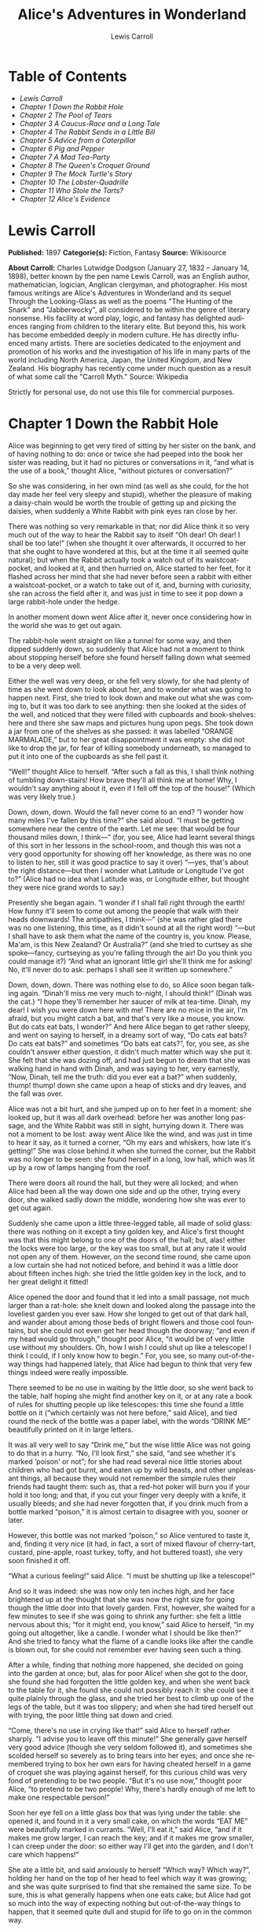 #+LANGUAGE: en
#+AUTHOR: Lewis Carroll
#+TITLE: Alice's Adventures in Wonderland

* Table of Contents
  -  [[Lewis Carroll][Lewis Carroll]]
  -  [[Chapter 1 Down the Rabbit Hole][Chapter 1 Down the Rabbit Hole]]
  -  [[Chapter 2 The Pool of Tears][Chapter 2 The Pool of Tears]]
  -  [[Chapter 3 A Caucus-Race and a Long Tale][Chapter 3 A Caucus-Race and a Long Tale]]
  -  [[Chapter 4 The Rabbit Sends in a Little Bill][Chapter 4 The Rabbit Sends in a Little Bill]]
  -  [[Chapter 5 Advice from a Caterpillar][Chapter 5 Advice from a Caterpillar]]
  -  [[Chapter 6 Pig and Pepper][Chapter 6 Pig and Pepper]]
  -  [[Chapter 7 A Mad Tea-Party][Chapter 7 A Mad Tea-Party]]
  -  [[Chapter 8 The Queen's Croquet Ground][Chapter 8 The Queen's Croquet Ground]]
  -  [[Chapter 9 The Mock Turtle's Story][Chapter 9 The Mock Turtle's Story]]
  -  [[Chapter 10 The Lobster-Quadrille][Chapter 10 The Lobster-Quadrille]]
  -  [[Chapter 11 Who Stole the Tarts?][Chapter 11 Who Stole the Tarts?]]
  -  [[Chapter 12 Alice's Evidence][Chapter 12 Alice's Evidence]]

* Lewis Carroll
  *Published:* 1897
  *Categorie(s):* Fiction, Fantasy
  *Source:* Wikisource

  *About Carroll:*
  Charles Lutwidge Dodgson (January 27, 1832 -- January 14, 1898), better
  known by the pen name Lewis Carroll, was an English author,
  mathematician, logician, Anglican clergyman, and photographer. His most
  famous writings are Alice's Adventures in Wonderland and its sequel
  Through the Looking-Glass as well as the poems "The Hunting of the
  Snark" and "Jabberwocky", all considered to be within the genre of
  literary nonsense. His facility at word play, logic, and fantasy has
  delighted audiences ranging from children to the literary elite. But
  beyond this, his work has become embedded deeply in modern culture. He
  has directly influenced many artists. There are societies dedicated to
  the enjoyment and promotion of his works and the investigation of his
  life in many parts of the world including North America, Japan, the
  United Kingdom, and New Zealand. His biography has recently come under
  much question as a result of what some call the "Carroll Myth." Source:
  Wikipedia

  Strictly for personal use, do not use this file for commercial purposes.

* Chapter 1 Down the Rabbit Hole

  Alice was beginning to get very tired of sitting by her sister on the
  bank, and of having nothing to do: once or twice she had peeped into the
  book her sister was reading, but it had no pictures or conversations in
  it, “and what is the use of a book,” thought Alice, “without pictures or
  conversation?”

  So she was considering, in her own mind (as well as she could, for the
  hot day made her feel very sleepy and stupid), whether the pleasure of
  making a daisy-chain would be worth the trouble of getting up and
  picking the daisies, when suddenly a White Rabbit with pink eyes ran
  close by her.

  There was nothing so very remarkable in that; nor did Alice think it so
  very much out of the way to hear the Rabbit say to itself “Oh dear! Oh
  dear! I shall be too late!” (when she thought it over afterwards, it
  occurred to her that she ought to have wondered at this, but at the time
  it all seemed quite natural); but when the Rabbit actually took a watch
  out of its waistcoat-pocket, and looked at it, and then hurried on,
  Alice started to her feet, for it flashed across her mind that she had
  never before seen a rabbit with either a waistcoat-pocket, or a watch to
  take out of it, and, burning with curiosity, she ran across the field
  after it, and was just in time to see it pop down a large rabbit-hole
  under the hedge.

  In another moment down went Alice after it, never once considering how
  in the world she was to get out again.

  The rabbit-hole went straight on like a tunnel for some way, and then
  dipped suddenly down, so suddenly that Alice had not a moment to think
  about stopping herself before she found herself falling down what seemed
  to be a very deep well.

  Either the well was very deep, or she fell very slowly, for she had
  plenty of time as she went down to look about her, and to wonder what
  was going to happen next. First, she tried to look down and make out
  what she was coming to, but it was too dark to see anything: then she
  looked at the sides of the well, and noticed that they were filled with
  cupboards and book-shelves: here and there she saw maps and pictures
  hung upon pegs. She took down a jar from one of the shelves as she
  passed: it was labelled “ORANGE MARMALADE,” but to her great
  disappointment it was empty: she did not like to drop the jar, for fear
  of killing somebody underneath, so managed to put it into one of the
  cupboards as she fell past it.

  “Well!” thought Alice to herself. “After such a fall as this, I shall
  think nothing of tumbling down-stairs! How brave they'll all think me at
  home! Why, I wouldn't say anything about it, even if I fell off the top
  of the house!” (Which was very likely true.)

  Down, down, down. Would the fall never come to an end? “I wonder how
  many miles I've fallen by this time?” she said aloud. “I must be getting
  somewhere near the centre of the earth. Let me see: that would be four
  thousand miles down, I think---” (for, you see, Alice had learnt several
  things of this sort in her lessons in the school-room, and though this
  was not a very good opportunity for showing off her knowledge, as there
  was no one to listen to her, still it was good practice to say it over)
  “---yes, that's about the right distance---but then I wonder what
  Latitude or Longitude I've got to?” (Alice had no idea what Latitude
  was, or Longitude either, but thought they were nice grand words to
  say.)

  Presently she began again. “I wonder if I shall fall right through the
  earth! How funny it'll seem to come out among the people that walk with
  their heads downwards! The antipathies, I think---” (she was rather glad
  there was no one listening, this time, as it didn't sound at all the
  right word) “---but I shall have to ask them what the name of the
  country is, you know. Please, Ma'am, is this New Zealand? Or Australia?”
  (and she tried to curtsey as she spoke---fancy, curtseying as you're
  falling through the air! Do you think you could manage it?) “And what an
  ignorant little girl she'll think me for asking! No, it'll never do to
  ask: perhaps I shall see it written up somewhere.”

  Down, down, down. There was nothing else to do, so Alice soon began
  talking again. “Dinah'll miss me very much to-night, I should think!”
  (Dinah was the cat.) “I hope they'll remember her saucer of milk at
  tea-time. Dinah, my dear! I wish you were down here with me! There are
  no mice in the air, I'm afraid, but you might catch a bat, and that's
  very like a mouse, you know. But do cats eat bats, I wonder?” And here
  Alice began to get rather sleepy, and went on saying to herself, in a
  dreamy sort of way, “Do cats eat bats? Do cats eat bats?” and sometimes
  “Do bats eat cats?”, for, you see, as she couldn't answer either
  question, it didn't much matter which way she put it. She felt that she
  was dozing off, and had just begun to dream that she was walking hand in
  hand with Dinah, and was saying to her, very earnestly, “Now, Dinah,
  tell me the truth: did you ever eat a bat?” when suddenly, thump! thump!
  down she came upon a heap of sticks and dry leaves, and the fall was
  over.

  Alice was not a bit hurt, and she jumped up on to her feet in a moment:
  she looked up, but it was all dark overhead: before her was another long
  passage, and the White Rabbit was still in sight, hurrying down it.
  There was not a moment to be lost: away went Alice like the wind, and
  was just in time to hear it say, as it turned a corner, “Oh my ears and
  whiskers, how late it's getting!” She was close behind it when she
  turned the corner, but the Rabbit was no longer to be seen: she found
  herself in a long, low hall, which was lit up by a row of lamps hanging
  from the roof.

  There were doors all round the hall, but they were all locked; and when
  Alice had been all the way down one side and up the other, trying every
  door, she walked sadly down the middle, wondering how she was ever to
  get out again.

  Suddenly she came upon a little three-legged table, all made of solid
  glass: there was nothing on it except a tiny golden key, and Alice's
  first thought was that this might belong to one of the doors of the
  hall; but, alas! either the locks were too large, or the key was too
  small, but at any rate it would not open any of them. However, on the
  second time round, she came upon a low curtain she had not noticed
  before, and behind it was a little door about fifteen inches high: she
  tried the little golden key in the lock, and to her great delight it
  fitted!

  Alice opened the door and found that it led into a small passage, not
  much larger than a rat-hole: she knelt down and looked along the passage
  into the loveliest garden you ever saw. How she longed to get out of
  that dark hall, and wander about among those beds of bright flowers and
  those cool fountains, but she could not even get her head though the
  doorway; “and even if my head would go through,” thought poor Alice, “it
  would be of very little use without my shoulders. Oh, how I wish I could
  shut up like a telescope! I think I could, if I only know how to begin.”
  For, you see, so many out-of-the-way things had happened lately, that
  Alice had begun to think that very few things indeed were really
  impossible.

  There seemed to be no use in waiting by the little door, so she went
  back to the table, half hoping she might find another key on it, or at
  any rate a book of rules for shutting people up like telescopes: this
  time she found a little bottle on it (“which certainly was not here
  before,” said Alice), and tied round the neck of the bottle was a paper
  label, with the words “DRINK ME” beautifully printed on it in large
  letters.

  It was all very well to say “Drink me,” but the wise little Alice was
  not going to do that in a hurry. “No, I'll look first,” she said, “and
  see whether it's marked ‘poison' or not”; for she had read several nice
  little stories about children who had got burnt, and eaten up by wild
  beasts, and other unpleasant things, all because they would not remember
  the simple rules their friends had taught them: such as, that a red-hot
  poker will burn you if your hold it too long; and that, if you cut your
  finger very deeply with a knife, it usually bleeds; and she had never
  forgotten that, if you drink much from a bottle marked “poison,” it is
  almost certain to disagree with you, sooner or later.

  However, this bottle was not marked “poison,” so Alice ventured to taste
  it, and, finding it very nice (it had, in fact, a sort of mixed flavour
  of cherry-tart, custard, pine-apple, roast turkey, toffy, and hot
  buttered toast), she very soon finished it off.


  “What a curious feeling!” said Alice. “I must be shutting up like a
  telescope!”

  And so it was indeed: she was now only ten inches high, and her face
  brightened up at the thought that she was now the right size for going
  though the little door into that lovely garden. First, however, she
  waited for a few minutes to see if she was going to shrink any further:
  she felt a little nervous about this; “for it might end, you know,” said
  Alice to herself, “in my going out altogether, like a candle. I wonder
  what I should be like then?” And she tried to fancy what the flame of a
  candle looks like after the candle is blown out, for she could not
  remember ever having seen such a thing.

  After a while, finding that nothing more happened, she decided on going
  into the garden at once; but, alas for poor Alice! when she got to the
  door, she found she had forgotten the little golden key, and when she
  went back to the table for it, she found she could not possibly reach
  it: she could see it quite plainly through the glass, and she tried her
  best to climb up one of the legs of the table, but it was too slippery;
  and when she had tired herself out with trying, the poor little thing
  sat down and cried.

  “Come, there's no use in crying like that!” said Alice to herself rather
  sharply. “I advise you to leave off this minute!” She generally gave
  herself very good advice (though she very seldom followed it), and
  sometimes she scolded herself so severely as to bring tears into her
  eyes; and once she remembered trying to box her own ears for having
  cheated herself in a game of croquet she was playing against herself,
  for this curious child was very fond of pretending to be two people.
  “But it's no use now,” thought poor Alice, “to pretend to be two people!
  Why, there's hardly enough of me left to make one respectable person!”

  Soon her eye fell on a little glass box that was lying under the table:
  she opened it, and found in it a very small cake, on which the words
  “EAT ME” were beautifully marked in currants. “Well, I'll eat it,” said
  Alice, “and if it makes me grow larger, I can reach the key; and if it
  makes me grow smaller, I can creep under the door: so either way I'll
  get into the garden, and I don't care which happens!”

  She ate a little bit, and said anxiously to herself “Which way? Which
  way?”, holding her hand on the top of her head to feel which way it was
  growing; and she was quite surprised to find that she remained the same
  size. To be sure, this is what generally happens when one eats cake; but
  Alice had got so much into the way of expecting nothing but
  out-of-the-way things to happen, that it seemed quite dull and stupid
  for life to go on in the common way.

  So she set to work, and very soon finished off the cake.

* Chapter 2 The Pool of Tears

  “Curiouser and curiouser!” cried Alice (she was so much surprised, that
  for the moment she quite forgot how to speak good English). “Now I'm
  opening out like the largest telescope that ever was! Good-bye, feet!”
  (for when she looked down at her feet, they seemed to be almost out of
  sight, they were getting so far off). “Oh, my poor little feet, I wonder
  who will put on your shoes and stockings for you now, dears? I'm sure I
  sha'n't be able! I shall be a great deal too far off to trouble myself
  about you: you must manage the best way you can---but I must be kind to
  them,” thought Alice, “or perhaps they wo'n't walk the way I want to go!
  Let me see. I'll give them a new pair of boots every Christmas.”

  And she went on planning to herself how she would manage it. “They must
  go by the carrier,” she thought; “and how funny it'll seem, sending
  presents to one's own feet! And how odd the directions will look!

  Alice's Right Foot, Esq.

   ? Hearthrug,

   ? near the Fender,

   ? (with Alice's love).

  Oh dear, what nonsense I'm talking!”

  Just then her head struck against the roof of the hall: in fact she was
  now more than nine feet high, and she at once took up the little golden
  key and hurried off to the garden door.

  Poor Alice! It was as much as she could do, lying down on one side, to
  look through into the garden with one eye; but to get through was more
  hopeless than ever: she sat down and began to cry again.

  “You ought to be ashamed of yourself,” said Alice, “a great girl like
  you,” (she might well say this), “to go on crying in this way! Stop this
  moment, I tell you!” But she went on all the same, shedding gallons of
  tears, until there was a large pool all around her, about four inches
  deep and reaching half down the hall.

  After a time she heard a little pattering of feet in the distance, and
  she hastily dried her eyes to see what was coming. It was the White
  Rabbit returning, splendidly dressed, with a pair of white kid-gloves in
  one hand and a large fan in the other: he came trotting along in a great
  hurry, muttering to himself, as he came, “Oh! The Duchess, the Duchess!
  Oh! Wo'n't she be savage if I've kept her waiting!” Alice felt so
  desperate that she was ready to ask help of any one: so, when the Rabbit
  came near her, she began, in a low, timid voice, “If you please,
  Sir------” The Rabbit started violently, dropped the white kid-gloves
  and the fan, and skurried away into the darkness as hard as he could go.

  Alice took up the fan and gloves, and, as the hall was very hot, she
  kept fanning herself all the time she went on talking. “Dear, dear! How
  queer everything is to-day! And yesterday things went on just as usual.
  I wonder if I've been changed in the night? Let me think: was I the same
  when I got up this morning? I almost think I can remember feeling a
  little different. But if I'm not the same, the next question is, ‘Who in
  the world am I?' Ah, that's the great puzzle!” And she began thinking
  over all the children she knew that were of the same age as herself, to
  see if she could have been changed for any of them.

  “I'm sure I'm not Ada,” she said, “for her hair goes in such long
  ringlets, and mine doesn't go in ringlets at all; and I'm sure I ca'n't
  be Mabel, for I know all sorts of things, and she, oh, she knows such a
  very little! Besides, she's she, and I'm I, and---oh dear, how puzzling
  it all is! I'll try if I know all the things I used to know. Let me see:
  four times five is twelve, and four times six is thirteen, and four
  times seven is---oh dear! I shall never get to twenty at that rate!
  However, the Multiplication-Table doesn't signify: let's try Geography.
  London is the capital of Paris, and Paris is the capital of Rome, and
  Rome---no, that's all wrong, I'm certain! I must have been changed for
  Mabel! I'll try and say ‘How doth the little---',” and she crossed her
  hands on her lap, as if she were saying lessons, and began to repeat it,
  but her voice sounded hoarse and strange, and the words did not come the
  same as they used to do:---

  “How doth the little crocodile

   ? Improve his shining tail,

  And pour the waters of the Nile

   ? On every golden scale!

  “How cheerfully he seems to grin,

   ? How neatly spreads his claws,

  And welcome little fishes in,

   ? With gently smiling jaws!”

  “I'm sure those are not the right words,” said poor Alice, and her eyes
  filled with tears again as she went on, “I must be Mabel after all, and
  I shall have to go and live in that poky little house, and have next to
  no toys to play with, and oh, ever so many lessons to learn! No, I've
  made up my mind about it: if I'm Mabel, I'll stay down here! It'll be no
  use their putting their heads down and saying ‘Come up again, dear!' I
  shall only look up and say ‘Who am I then? Tell me that first, and then,
  if I like being that person, I'll come up: if not, I'll stay down here
  till I'm somebody else'---but, oh dear!” cried Alice, with a sudden
  burst of tears, “I do wish they would put their heads down! I am so very
  tired of being all alone here!”

  As she said this she looked down at her hands, and was surprised to see
  that she had put on one of the Rabbit's little white kid-gloves while
  she was talking. “How can I have done that?” she thought. “I must be
  growing small again.” She got up and went to the table to measure
  herself by it, and found that, as nearly as she could guess, she was now
  about two feet high, and was going on shrinking rapidly: she soon found
  out that the cause of this was the fan she was holding, and she dropped
  it hastily, just in time to save herself from shrinking away altogether.

  “That was a narrow escape!” said Alice, a good deal frightened at the
  sudden change, but very glad to find herself still in existence. “And
  now for the garden!” And she ran with all speed back to the little door;
  but, alas! the little door was shut again, and the little golden key was
  lying on the glass table as before, “and things are worse than ever,”
  thought the poor child, “for I never was so small as this before, never!
  And I declare it's too bad, that it is!”

  As she said these words her foot slipped, and in another moment, splash!
  she was up to her chin in salt-water. Her first idea was that she had
  somehow fallen into the sea, “and in that case I can go back by
  railway,” she said to herself. (Alice had been to the seaside once in
  her life, and had come to the general conclusion that, wherever you go
  to on the English coast, you find a number of bathing-machines in the
  sea, some children digging in the sand with wooden spades, then a row of
  lodging-houses, and behind them a railway station.) However, she soon
  made out that she was in the pool of tears which she had wept when she
  was nine feet high.

  “I wish I hadn't cried so much!” said Alice, as she swam about, trying
  to find her way out. “I shall be punished for it now, I suppose, by
  being drowned in my own tears! That will be a queer thing, to be sure!
  However, everything is queer to-day.”

  Just then she heard something splashing about in the pool a little way
  off, and she swam nearer to make out what it was: at first she thought
  it must be a walrus or hippopotamus, but then she remembered how small
  she was now, and she soon made out that it was only a mouse, that had
  slipped in like herself.

  “Would it be of any use, now,” thought Alice, “to speak to this mouse?
  Everything is so out-of-the-way down here, that I should think very
  likely it can talk: at any rate, there's no harm in trying.” So she
  began: “O Mouse, do you know the way out of this pool? I am very tired
  of swimming about here, O Mouse!” (Alice thought this must be the right
  way of speaking to a mouse: she had never done such a thing before, but
  she remembered having seen, in her brother's Latin Grammar, “A
  mouse---of a mouse---to a mouse---a mouse---O mouse!” The Mouse looked
  at her rather inquisitively, and seemed to her to wink with one of its
  little eyes, but it said nothing.

  “Perhaps it doesn't understand English,” thought Alice. “I daresay it's
  a French mouse, come over with William the Conqueror.” (For, with all
  her knowledge of history, Alice had no very clear notion how long ago
  anything had happened.) So she began again: “Où est ma chatte?”, which
  was the first sentence in her French lesson-book. The Mouse gave a
  sudden leap out of the water, and seemed to quiver all over with fright.
  “Oh, I beg your pardon!” cried Alice hastily, afraid that she had hurt
  the poor animal's feelings. “I quite forgot you didn't like cats.”

  “Not like cats!” cried the Mouse in a shrill, passionate voice. “Would
  you like cats, if you were me?”

  “Well, perhaps not,” said Alice in a soothing tone: “don't be angry
  about it. And yet I wish I could show you our cat Dinah. I think you'd
  take a fancy to cats, if you could only see her. She is such a dear
  quiet thing,” Alice went on, half to herself, as she swam lazily about
  in the pool, “and she sits purring so nicely by the fire, licking her
  paws and washing her face---and she is such a nice soft thing to
  nurse---and she's such a capital one for catching mice------oh, I beg
  your pardon!” cried Alice again, for this time the Mouse was bristling
  all over, and she felt certain it must be really offended. “We wo'n't
  talk about her any more if you'd rather not.”

  “We indeed!” cried the Mouse, who was trembling down to the end of his
  tail. “As if I would talk on such a subject! Our family always hated
  cats: nasty, low, vulgar things! Don't let me hear the name again!”

  “I wo'n't indeed!” said Alice, in a great hurry to change the subject of
  conversation. “Are you---are you fond---of---of dogs?” The Mouse did not
  answer, so Alice went on eagerly: “There is such a nice little dog, near
  our house, I should like to show you! A little bright-eyed terrier, you
  know, with oh, such long curly brown hair! And it'll fetch things when
  you throw them, and it'll sit up and beg for its dinner, and all sorts
  of things---I ca'n't remember half of them---and it belongs to a farmer,
  you know, and he says it's so useful, it's worth a hundred pounds! He
  says it kills all the rats and---oh dear!” cried Alice in a sorrowful
  tone. “I'm afraid I've offended it again!” For the Mouse was swimming
  away from her as hard as it could go, and making quite a commotion in
  the pool as it went.

  So she called softly after it, “Mouse dear! Do come back again, and we
  wo'n't talk about cats, or dogs either, if you don't like them!” When
  the Mouse heard this, it turned round and swam slowly back to her: its
  face was quite pale (with passion, Alice thought), and it said, in a low
  trembling voice, “Let us get to the shore, and then I'll tell you my
  history, and you'll understand why it is I hate cats and dogs.”

  It was high time to go, for the pool was getting quite crowded with the
  birds and animals that had fallen into it: there were a Duck and a Dodo,
  a Lory and an Eaglet, and several other curious creatures. Alice led the
  way, and the whole party swam to the shore.

* Chapter 3 A Caucus-Race and a Long Tale

  They were indeed a queer-looking party that assembled on the bank---the
  birds with draggled feathers, the animals with their fur clinging close
  to them, and all dripping wet, cross, and uncomfortable.

  The first question of course was, how to get dry again: they had a
  consultation about this, and after a few minutes it seemed quite natural
  to Alice to find herself talking familiarly with them, as if she had
  known them all her life. Indeed, she had quite a long argument with the
  Lory, who at last turned sulky, and would only say, “I'm older than you,
  and must know better.” And this Alice would not allow, without knowing
  how old it was, and, as the Lory positively refused to tell its age,
  there was no more to be said.

  At last the Mouse, who seemed to be a person of authority among them,
  called out, “Sit down, all of you, and listen to me! I'll soon make you
  dry enough!” They all sat down at once, in a large ring, with the Mouse
  in the middle. Alice kept her eyes anxiously fixed on it, for she felt
  sure she would catch a bad cold if she did not get dry very soon.

  “Ahem!” said the Mouse with an important air. “Are you all ready? This
  is the driest thing I know. Silence all round, if you please! ‘William
  the Conqueror, whose cause was favoured by the pope, was soon submitted
  to by the English, who wanted leaders, and had been of late much
  accustomed to usurpation and conquest. Edwin and Morcar, the earls of
  Mercia and Northumbria------'”

  “Ugh!” said the Lory, with a shiver.

  “I beg your pardon!” said the Mouse, frowning, but very politely. “Did
  you speak?”

  “Not I!” said the Lory, hastily.

  “I thought you did,” said the Mouse. “I proceed. ‘Edwin and Morcar, the
  earls of Mercia and Northumbria, declared for him; and even Stigand, the
  patriotic archbishop of Canterbury, found it advisable------'”

  “Found what?” said the Duck.

  “Found it,” the Mouse replied rather crossly: “of course you know what
  ‘it' means.”

  “I know what ‘it' means well enough, when I find a thing,” said the
  Duck: “it's generally a frog, or a worm. The question is, what did the
  archbishop find?”

  The Mouse did not notice this question, but hurriedly went on,
  “‘---found it advisable to go with Edgar Atheling to meet William and
  offer him the crown. William's conduct at first was moderate. But the
  insolence of his Normans------' How are you getting on now, my dear?” it
  continued, turning to Alice as it spoke.

  “As wet as ever,” said Alice in a melancholy tone: “it doesn't seem to
  dry me at all.”

  “In that case,” said the Dodo solemnly, rising to its feet, “I move that
  the meeting adjourn, for the immediate adoption of more energetic
  remedies------”

  “Speak English!” said the Eaglet. “I don't know the meaning of half
  those long words, and, what's more, I don't believe you do either!” And
  the Eaglet bent down its head to hide a smile: some of the other birds
  tittered audibly.

  “What I was going to say,” said the Dodo in an offended tone, “was, that
  the best thing to get us dry would be a Caucus-race.”

  “What is a Caucus-race?” said Alice; not that she much wanted to know,
  but the Dodo had paused as if it thought that somebody ought to speak,
  and no one else seemed inclined to say anything.

  “Why,” said the Dodo, “the best way to explain it is to do it.” (And, as
  you might like to try the thing yourself, some winter-day, I will tell
  you how the Dodo managed it.)

  First it marked out a race-course, in a sort of circle, (“the exact
  shape doesn't matter,” it said,) and then all the party were placed
  along the course, here and there. There was no “One, two, three, and
  away!”, but they began running when they liked, and left off when they
  liked, so that it was not easy to know when the race was over. However,
  when they had been running half an hour or so, and were quite dry again,
  the Dodo suddenly called out “The race is over!”, and they all crowded
  round it, panting, and asking, “But who has won?”

  This question the Dodo could not answer without a great deal of thought,
  and it sat for a long time with one finger pressed upon its forehead
  (the position in which you usually see Shakespeare, in the pictures of
  him), while the rest waited in silence. At last the Dodo said,
  “Everybody has won, and all must have prizes.”

  “But who is to give the prizes?” quite a chorus of voices asked.

  “Why, she, of course,” said the Dodo, pointing to Alice with one finger;
  and the whole party at once crowded round her, calling out, in a
  confused way, “Prizes! Prizes!”

  Alice had no idea what to do, and in despair she put her hand in her
  pocket, and pulled out a box of comfits (luckily the salt water had not
  got into it), and handed them round as prizes. There was exactly one
  a-piece, all round.

  “But she must have a prize herself, you know,” said the Mouse.

  “Of course,” the Dodo replied very gravely. “What else have you got in
  your pocket?” he went on, turning to Alice.

  “Only a thimble,” said Alice sadly.

  “Hand it over here,” said the Dodo.

  Then they all crowded round her once more, while the Dodo solemnly
  presented the thimble, saying “We beg your acceptance of this elegant
  thimble”; and, when it had finished this short speech, they all cheered.

  Alice thought the whole thing very absurd, but they all looked so grave
  that she did not dare to laugh; and, as she could not think of anything
  to say, she simply bowed, and took the thimble, looking as solemn as she
  could.

  The next thing was to eat the comfits: this caused some noise and
  confusion, as the large birds complained that they could not taste
  theirs, and the small ones choked and had to be patted on the back.
  However, it was over at last, and they sat down again in a ring, and
  begged the Mouse to tell them something more.

  “You promised to tell me your history, you know,” said Alice, “and why
  it is you hate---C and D,” she added in a whisper, half afraid that it
  would be offended again.

  “Mine is a long and a sad tale!” said the Mouse, turning to Alice, and
  sighing.

  “It is a long tail, certainly,” said Alice, looking down with wonder at
  the Mouse's tail; “but why do you call it sad?” And she kept on puzzling
  about it while the Mouse was speaking, so that her idea of the tale was
  something like this:---

  “Fury said to a

  mouse, That he

  met in the

  house,

  ‘Let us

  both go to

  law: I will

  prosecute

  you.---Come,

  I'll take no

  denial: We

  must have a

  trial; For

  really this

  morning I've

  nothing

  to do.'

  Said the

  mouse to the

  cur, ‘Such

  a trial,

  dear sir,

  With

  no jury

  or judge,

  would be

  wasting

  our

  breath.'

  ‘I'll be

  judge, I'll

  be jury,'

  Said

  cunning

  old Fury:

  ‘I'll

  try the

  whole

  cause,

  and

  condemn

  you

  to

  death'.”

  “You are not attending!” said the Mouse to Alice, severely. “What are
  you thinking of?”

  “I beg your pardon,” said Alice very humbly: “you had got to the fifth
  bend, I think?”

  “I had not!” cried the Mouse, sharply and very angrily.

  “A knot!” said Alice, always ready to make herself useful, and looking
  anxiously about her. “Oh, do let me help to undo it!”

  “I shall do nothing of the sort,” said the Mouse, getting up and walking
  away. “You insult me by talking such nonsense!”

  “I didn't mean it!” pleaded poor Alice. “But you're so easily offended,
  you know!”

  The Mouse only growled in reply.

  “Please come back, and finish your story!” Alice called after it. And
  the others all joined in chorus “Yes, please do!” But the Mouse only
  shook its head impatiently, and walked a little quicker.

  “What a pity it wouldn't stay!” sighed the Lory, as soon as it was quite
  out of sight. And an old Crab took the opportunity of saying to her
  daughter “Ah, my dear! Let this be a lesson to you never to lose your
  temper!” “Hold your tongue, Ma!” said the young Crab, a little
  snappishly. “You're enough to try the patience of an oyster!”

  “I wish I had our Dinah here, I know I do!” said Alice aloud, addressing
  nobody in particular. “She'd soon fetch it back!”

  “And who is Dinah, if I might venture to ask the question?” said the
  Lory.

  Alice replied eagerly, for she was always ready to talk about her pet:
  “Dinah's our cat. And she's such a capital one for catching mice, you
  ca'n't think! And oh, I wish you could see her after the birds! Why,
  she'll eat a little bird as soon as look at it!”

  This speech caused a remarkable sensation among the party. Some of the
  birds hurried off at once: one old Magpie began wrapping itself up very
  carefully, remarking “I really must be getting home: the night-air
  doesn't suit my throat!” And a Canary called out in a trembling voice,
  to its children, “Come away, my dears! It's high time you were all in
  bed!” On various pretexts they all moved off, and Alice was soon left
  alone.

  “I wish I hadn't mentioned Dinah!” she said to herself in a melancholy
  tone. “Nobody seems to like her, down here, and I'm sure she's the best
  cat in the world! Oh, my dear Dinah! I wonder if I shall ever see you
  any more!” And here poor Alice began to cry again, for she felt very
  lonely and low-spirited. In a little while, however, she again heard a
  little pattering of footsteps in the distance, and she looked up
  eagerly, half hoping that the Mouse had changed his mind, and was coming
  back to finish his story.

* Chapter 4 The Rabbit Sends in a Little Bill

  It was the White Rabbit, trotting slowly back again, and looking
  anxiously about as it went, as if it had lost something; and she heard
  it muttering to itself, “The Duchess! The Duchess! Oh my dear paws! Oh
  my fur and whiskers! She'll get me executed, as sure as ferrets are
  ferrets! Where can I have dropped them, I wonder?” Alice guessed in a
  moment that it was looking for the fan and the pair of white kid-gloves,
  and she very good-naturedly began hunting about for them, but they were
  nowhere to be seen---everything seemed to have changed since her swim in
  the pool; and the great hall, with the glass table and the little door,
  had vanished completely.

  Very soon the Rabbit noticed Alice, as she went hunting about, and
  called out to her, in an angry tone, “Why, Mary Ann, what are you doing
  out here? Run home this moment, and fetch me a pair of gloves and a fan!
  Quick, now!” And Alice was so much frightened that she ran off at once
  in the direction it pointed to, without trying to explain the mistake it
  had made.

  “He took me for his housemaid,” she said to herself as she ran. “How
  surprised he'll be when he finds out who I am! But I'd better take him
  his fan and gloves---that is, if I can find them.” As she said this, she
  came upon a neat little house, on the door of which was a bright brass
  plate with the name “W. RABBIT” engraved upon it. She went in without
  knocking, and hurried upstairs, in great fear lest she should meet the
  real Mary Ann, and be turned out of the house before she had found the
  fan and gloves.

  “How queer it seems,” Alice said to herself, “to be going messages for a
  rabbit! I suppose Dinah'll be sending me on messages next!” And she
  began fancying the sort of thing that would happen: “‘Miss Alice! Come
  here directly, and get ready for your walk!' ‘Coming in a minute, nurse!
  But I've got to watch this mouse-hole till Dinah comes back, and see
  that the mouse doesn't get out.' Only I don't think,” Alice went on,
  “that they'd let Dinah stop in the house if it began ordering people
  about like that!”

  By this time she had found her way into a tidy little room with a table
  in the window, and on it (as she had hoped) a fan and two or three pairs
  of tiny white kid-gloves: she took up the fan and a pair of the gloves,
  and was just going to leave the room, when her eye fell upon a little
  bottle that stood near the looking-glass. There was no label this time
  with the words “DRINK ME,” but nevertheless she uncorked it and put it
  to her lips. “I know something interesting is sure to happen,” she said
  to herself, “whenever I eat or drink anything: so I'll just see what
  this bottle does. I do hope it'll make me grow large again, for really
  I'm quite tired of being such a tiny little thing!”

  It did so indeed, and much sooner than she had expected: before she had
  drunk half the bottle, she found her head pressing against the ceiling,
  and had to stoop to save her neck from being broken. She hastily put
  down the bottle, saying to herself “That's quite enough---I hope I
  shan't grow any more---As it is, I can't get out at the door---I do wish
  I hadn't drunk quite so much!”

  Alas! It was too late to wish that! She went on growing, and growing,
  and very soon had to kneel down on the floor: in another minute there
  was not even room for this, and she tried the effect of lying down with
  one elbow against the door, and the other arm curled round her head.
  Still she went on growing, and, as a last resource, she put one arm out
  of the window, and one foot up the chimney, and said to herself “Now I
  can do no more, whatever happens. What will become of me?”

  Luckily for Alice, the little magic bottle had now had its full effect,
  and she grew no larger: still it was very uncomfortable, and, as there
  seemed to be no sort of chance of her ever getting out of the room
  again, no wonder she felt unhappy.

  “It was much pleasanter at home,” thought poor Alice, “when one wasn't
  always growing larger and smaller, and being ordered about by mice and
  rabbits. I almost wish I hadn't gone down that rabbit-hole---and
  yet---and yet---it's rather curious, you know, this sort of life! I do
  wonder what can have happened to me! When I used to read fairy-tales, I
  fancied that kind of thing never happened, and now here I am in the
  middle of one! There ought to be a book written about me, that there
  ought! And when I grow up, I'll write one---but I'm grown up now,” she
  added in a sorrowful tone: “at least there's no room to grow up any more
  here.”

  “But then,” thought Alice, “shall I never get any older than I am now?
  That'll be a comfort, one way---never to be an old woman---but
  then---always to have lessons to learn! Oh, I shouldn't like that!”

  “Oh, you foolish Alice!” she answered herself. “How can you learn
  lessons in here? Why, there's hardly room for you, and no room at all
  for any lesson-books!”

  And so she went on, taking first one side and then the other, and making
  quite a conversation of it altogether; but after a few minutes she heard
  a voice outside, and stopped to listen.

  “Mary Ann! Mary Ann!” said the voice. “Fetch me my gloves this moment!”
  Then came a little pattering of feet on the stairs. Alice knew it was
  the Rabbit coming to look for her, and she trembled till she shook the
  house, quite forgetting that she was now about a thousand times as large
  as the Rabbit, and had no reason to be afraid of it.

  Presently the Rabbit came up to the door, and tried to open it; but, as
  the door opened inwards, and Alice's elbow was pressed hard against it,
  that attempt proved a failure. Alice heard it say to itself “Then I'll
  go round and get in at the window.”

  “That you wo'n't!” thought Alice, and, after waiting till she fancied
  she heard the Rabbit just under the window, she suddenly spread out her
  hand, and made a snatch in the air. She did not get hold of anything,
  but she heard a little shriek and a fall, and a crash of broken glass,
  from which she concluded that it was just possible it had fallen into a
  cucumber-frame, or something of the sort.

  Next came an angry voice---the Rabbit's---“Pat! Pat! Where are you?” And
  then a voice she had never heard before, “Sure then I'm here! Digging
  for apples, yer honour!”

  “Digging for apples, indeed!” said the Rabbit angrily. “Here! Come and
  help me out of this!” (Sounds of more broken glass.)

  “Now tell me, Pat, what's that in the window?”

  “Sure, it's an arm, yer honour!” (He pronounced it “arrum.”)

  “An arm, you goose! Who ever saw one that size? Why, it fills the whole
  window!”

  “Sure, it does, yer honour: but it's an arm for all that.”

  “Well, it's got no business there, at any rate: go and take it away!”

  There was a long silence after this, and Alice could only hear whispers
  now and then; such as, “Sure, I don't like it, yer honour, at all, at
  all!” “Do as I tell you, you coward!”, and at last she spread out her
  hand again, and made another snatch in the air. This time there were two
  little shrieks, and more sounds of broken glass. “What a number of
  cucumber-frames there must be!” thought Alice. “I wonder what they'll do
  next! As for pulling me out of the window, I only wish they could! I'm
  sure I don't want to stay in here any longer!”

  She waited for some time without hearing anything more: at last came a
  rumbling of little cart-wheels, and the sound of a good many voices all
  talking together: she made out the words: “Where's the other
  ladder?---Why, I hadn't to bring but one. Bill's got the other---Bill!
  Fetch it here, lad!---Here, put 'em up at this corner---No, tie 'em
  together first---they don't reach half high enough yet---Oh! they'll do
  well enough. Don't be particular---Here, Bill! catch hold of this
  rope---Will the roof bear?---Mind that loose slate---Oh, it's coming
  down! Heads below!” (a loud crash)---“Now, who did that?---It was Bill,
  I fancy---Who's to go down the chimney?---Nay, I shan't! You do
  it!---That I wo'n't, then!---Bill's got to go down---Here, Bill! The
  master says you've got to go down the chimney!”

  “Oh! So Bill's got to come down the chimney, has he?' said Alice to
  herself. “Why, they seem to put everything upon Bill! I wouldn't be in
  Bill's place for a good deal: this fireplace is narrow, to be sure; but
  I think I can kick a little!”

  She drew her foot as far down the chimney as she could, and waited till
  she heard a little animal (she couldn't guess of what sort it was)
  scratching and scrambling about in the chimney close above her: then,
  saying to herself “This is Bill”, she gave one sharp kick, and waited to
  see what would happen next.

  The first thing she heard was a general chorus of “There goes Bill!”
  then the Rabbit's voice alone---“Catch him, you by the hedge!” then
  silence, and then another confusion of voices---“Hold up his
  head---Brandy now---Don't choke him---How was it, old fellow? What
  happened to you? Tell us all about it!”

  Last came a little feeble, squeaking voice (“That's Bill,” thought
  Alice), “Well, I hardly know---No more, thank ye; I'm better now---but
  I'm a deal too flustered to tell you---all I know is, something comes at
  me like a Jack-in-the-box, and up I goes like a sky-rocket!”

  “So you did, old fellow!” said the others.

  “We must burn the house down!” said the Rabbit's voice; and Alice called
  out as loud as she could, “If you do. I'll set Dinah at you!”

  There was a dead silence instantly, and Alice thought to herself, “I
  wonder what they will do next! If they had any sense, they'd take the
  roof off.” After a minute or two, they began moving about again, and
  Alice heard the Rabbit say, “A barrowful will do, to begin with.”

  “A barrowful of what?” thought Alice. But she had not long to doubt, for
  the next moment a shower of little pebbles came rattling in at the
  window, and some of them hit her in the face. “I'll put a stop to this,”
  she said to herself, and shouted out, “You'd better not do that again!”
  which produced another dead silence.

  Alice noticed, with some surprise, that the pebbles were all turning
  into little cakes as they lay on the floor, and a bright idea came into
  her head. “If I eat one of these cakes,” she thought, “it's sure to make
  some change in my size; and, as it ca'n't possibly make me larger, it
  must make me smaller, I suppose.”

  So she swallowed one of the cakes, and was delighted to find that she
  began shrinking directly. As soon as she was small enough to get through
  the door, she ran out of the house, and found quite a crowd of little
  animals and birds waiting outside. The poor little Lizard, Bill, was in
  the middle, being held up by two guinea-pigs, who were giving it
  something out of a bottle. They all made a rush at Alice the moment she
  appeared; but she ran off as hard as she could, and soon found herself
  safe in a thick wood.

  “The first thing I've got to do,” said Alice to herself, as she wandered
  about in the wood, “is to grow to my right size again; and the second
  thing is to find my way into that lovely garden. I think that will be
  the best plan.”

  It sounded an excellent plan, no doubt, and very neatly and simply
  arranged: the only difficulty was, that she had not the smallest idea
  how to set about it; and, while she was peering about anxiously among
  the trees, a little sharp bark just over her head made her look up in a
  great hurry.

  An enormous puppy was looking down at her with large round eyes, and
  feebly stretching out one paw, trying to touch her. “Poor little thing!”
  said Alice, in a coaxing tone, and she tried hard to whistle to it; but
  she was terribly frightened all the time at the thought that it might be
  hungry, in which case it would be very likely to eat her up in spite of
  all her coaxing.

  Hardly knowing what she did, she picked up a little bit of stick, and
  held it out to the puppy; whereupon the puppy jumped into the air off
  all its feet at once, with a yelp of delight, and rushed at the stick,
  and made believe to worry it; then Alice dodged behind a great thistle,
  to keep herself from being run over; and the moment she appeared on the
  other side, the puppy made another rush at the stick, and tumbled head
  over heels in its hurry to get hold of it: then Alice, thinking it was
  very like having a game of play with a cart-horse, and expecting every
  moment to be trampled under its feet, ran round the thistle again: then
  the puppy began a series of short charges at the stick, running a very
  little way forwards each time and a long way back, and barking hoarsely
  all the while, till at last it sat down a good way off, panting, with
  its tongue hanging out of its mouth, and its great eyes half shut.

  This seemed to Alice a good opportunity for making her escape: so she
  set off at once, and ran till she was quite tired and out of breath, and
  till the puppy's bark sounded quite faint in the distance.

  “And yet what a dear little puppy it was!” said Alice, as she leant
  against a buttercup to rest herself, and fanned herself with one of the
  leaves. “I should have liked teaching it tricks very much, if---if I'd
  only been the right size to do it! Oh dear! I'd nearly forgotten that
  I've got to grow up again! Let me see---how is it to be managed? I
  suppose I ought to eat or drink something or other; but the great
  question is, ‘What?'”

  The great question certainly was “What?”. Alice looked all round her at
  the flowers and the blades of grass, but she did not see anything that
  looked like the right thing to eat or drink under the circumstances.
  There was a large mushroom growing near her, about the same height as
  herself; and, when she had looked under it, and on both sides of it, and
  behind it, it occurred to her that she might as well look and see what
  was on the top of it.

  She stretched herself up on tiptoe, and peeped over the edge of the
  mushroom, and her eyes immediately met those of a large blue
  caterpillar, that was sitting on the top, with its arms folded, quietly
  smoking a long hookah, and taking not the smallest notice of her or of
  anything else.

* Chapter 5 Advice from a Caterpillar

  The Caterpillar and Alice looked at each other for some time in silence:
  at last the Caterpillar took the hookah out of its mouth, and addressed
  her in a languid, sleepy voice.

  “Who are you?” said the Caterpillar.

  This was not an encouraging opening for a conversation. Alice replied,
  rather shyly, “I---I hardly know, Sir, just at present---at least I know
  who I was when I got up this morning, but I think I must have been
  changed several times since then.”

  “What do you mean by that?" said the Caterpillar, sternly. “Explain
  yourself!”

  “I ca'n't explain myself, I'm afraid, Sir,” said Alice, “because I'm not
  myself, you see.”

  “I don't see,” said the Caterpillar.

  “I'm afraid I ca'n't put it more clearly,” Alice replied, very politely,
  “for I ca'n't understand it myself, to begin with; and being so many
  different sizes in a day is very confusing.”

  “It isn't,” said the Caterpillar.

  “Well, perhaps you haven't found it so yet,” said Alice; “but when you
  have to turn into a chrysalis---you will some day, you know---and then
  after that into a butterfly, I should think you'll feel it a little
  queer, wo'n't you?”

  “Not a bit,” said the Caterpillar.

  “Well, perhaps your feelings may be different,” said Alice: “all I know
  is, it would feel very queer to me.”

  “You!” said the Caterpillar contemptuously. “Who are you?”

  Which brought them back again to the beginning of the conversation.
  Alice felt a little irritated at the Caterpillar's making such very
  short remarks, and she drew herself up and said, very gravely, “I think
  you ought to tell me who you are, first.”

  “Why?” said the Caterpillar.

  Here was another puzzling question; and, as Alice could not think of any
  good reason, and as the Caterpillar seemed to be in a very unpleasant
  state of mind, she turned away.

  “Come back!” the Caterpillar called after her. “I've something important
  to say!”

  This sounded promising, certainly. Alice turned and came back again.

  “Keep your temper,” said the Caterpillar.

  “Is that all?” said Alice, swallowing down her anger as well as she
  could.

  “No,” said the Caterpillar.

  Alice thought she might as well wait, as she had nothing else to do, and
  perhaps after all it might tell her something worth hearing. For some
  minutes it puffed away without speaking; but at last it unfolded its
  arms, took the hookah out of its mouth again, and said, “So you think
  you're changed, do you?”

  “I'm afraid I am, sir,” said Alice. “I ca'n't remember things as I
  used---and I don't keep the same size for ten minutes together!”

  “Ca'n't remember what things?” said the Caterpillar.

  “Well, I've tried to say ‘How doth the little busy bee,' but it all came
  different!” Alice replied in a very melancholy voice.

  “Repeat, ‘You are old, Father William,' ” said the Caterpillar.

  Alice folded her hands, and began:---

  “You are old, Father William,” the young man said,

   ? “And your hair has become very white;

  And yet you incessantly stand on your head---

   ? Do you think, at your age, it is right?”

  “In my youth,” Father William replied to his son,

   ? “I feared it might injure the brain;

  But, now that I'm perfectly sure I have none,

   ? Why, I do it again and again.”

  “You are old,” said the youth, “as I mentioned before,

   ? And have grown most uncommonly fat;

  Yet you turned a back-somersault in at the door---

   ? Pray, what is the reason of that?”

  “In my youth,” said the sage, as he shook his grey locks,

   ? “I kept all my limbs very supple

  By the use of this ointment---one shilling the box---

   ? Allow me to sell you a couple?”

  “You are old,” said the youth, “and your jaws are too weak

   ? For anything tougher than suet;

  Yet you finished the goose, with the bones and the beak---

   ? Pray, how did you manage to do it?”

  “In my youth,” said his father, “I took to the law,

   ? And argued each case with my wife;

  And the muscular strength, which it gave to my jaw

   ? Has lasted the rest of my life.”

  “You are old,” said the youth, “one would hardly suppose

   ? That your eye was as steady as ever;

  Yet you balanced an eel on the end of your nose---

   ? What made you so awfully clever?”

  “I have answered three questions, and that is enough,”

   ? Said his father, “Don't give yourself airs!

  Do you think I can listen all day to such stuff?

   ? Be off, or I'll kick you down-stairs!”

  “That is not said right,” said the Caterpillar.

  “Not quite right, I'm afraid,” said Alice, timidly: “some of the words
  have got altered.”

  “It is wrong from beginning to end,” said the Caterpillar, decidedly;
  and there was silence for some minutes.

  The Caterpillar was the first to speak.

  “What size do you want to be?” it asked.

  “Oh, I'm not particular as to size,” Alice hastily replied; “only one
  doesn't like changing so often, you know.”

  “I don't know,” said the Caterpillar.

  Alice said nothing: she had never been so much contradicted in her life
  before, and she felt that she was losing her temper.

  “Are you content now?” said the Caterpillar.

  “Well, I should like to be a little larger, Sir, if you wouldn't mind,”
  said Alice: “three inches is such a wretched height to be.”

  “It is a very good height indeed!” said the Caterpillar angrily, rearing
  itself upright as it spoke (it was exactly three inches high).

  “But I'm not used to it!” pleaded poor Alice in a piteous tone. And she
  thought to herself “I wish the creatures wouldn't be so easily
  offended!”

  “You'll get used to it in time,” said the Caterpillar; and it put the
  hookah into its mouth, and began smoking again.

  This time Alice waited patiently until it chose to speak again. In a
  minute or two the Caterpillar took the hookah out of its mouth, and
  yawned once or twice, and shook itself. Then it got down off the
  mushroom, and crawled away in the grass, merely remarking, as it went,
  “One side will make you grow taller, and the other side will make you
  grow shorter.”

  “One side of what? The other side of what?” thought Alice to herself.

  “Of the mushroom,” said the Caterpillar, just as if she had asked it
  aloud; and in another moment it was out of sight.

  Alice remained looking thoughtfully at the mushroom for a minute, trying
  to make out which were the two sides of it; and, as it was perfectly
  round, she found this a very difficult question. However, at last she
  stretched her arms round it as far as they would go, and broke off a bit
  of the edge with each hand.

  “And now which is which?” she said to herself, and nibbled a little of
  the right-hand bit to try the effect. The next moment she felt a violent
  blow underneath her chin: it had struck her foot!

  She was a good deal frightened by this very sudden change, but she felt
  that there was no time to be lost, as she was shrinking rapidly: so she
  set to work at once to eat some of the other bit. Her chin was pressed
  so closely against her foot, that there was hardly room to open her
  mouth; but she did it at last, and managed to swallow a morsel of the
  left-hand bit.


  “Come, my head's free at last!” said Alice in a tone of delight, which
  changed into alarm in another moment, when she found that her shoulders
  were nowhere to be found: all she could see, when she looked down, was
  an immense length of neck, which seemed to rise like a stalk out of a
  sea of green leaves that lay far below her.

  “What can all that green stuff be?” said Alice. “And where have my
  shoulders got to? And oh, my poor hands, how is it I ca'n't see you?”
  She was moving them about as she spoke, but no result seemed to follow,
  except a little shaking among the distant green leaves.

  As there seemed to be no chance of getting her hands up to her head, she
  tried to get her head down to them, and was delighted to find that her
  neck would bend about easily in any direction, like a serpent. She had
  just succeeded in curving it down into a graceful zigzag, and was going
  to dive in among the leaves, which she found to be nothing but the tops
  of the trees under which she had been wandering, when a sharp hiss made
  her draw back in a hurry: a large pigeon had flown into her face, and
  was beating her violently with its wings.

  “Serpent!” screamed the Pigeon.

  “I'm not a serpent!” said Alice indignantly. “Let me alone!”

  “Serpent, I say again!” repeated the Pigeon, but in a more subdued tone,
  and added with a kind of sob, “I've tried every way, and nothing seems
  to suit them!”

  “I haven't the least idea what you're talking about,” said Alice.

  “I've tried the roots of trees, and I've tried banks, and I've tried
  hedges,” the Pigeon went on, without attending to her; “but those
  serpents! There's no pleasing them!”

  Alice was more and more puzzled, but she thought there was no use in
  saying anything more till the Pigeon had finished.

  “As if it wasn't trouble enough hatching the eggs,” said the Pigeon;
  “but I must be on the look-out for serpents, night and day! Why, I
  haven't had a wink of sleep these three weeks!”

  “I'm very sorry you've been annoyed,” said Alice, who was beginning to
  see its meaning.

  “And just as I'd taken the highest tree in the wood,” continued the
  Pigeon, raising its voice to a shriek, “and just as I was thinking I
  should be free of them at last, they must needs come wriggling down from
  the sky! Ugh, Serpent!”

  “But I'm not a serpent, I tell you!” said Alice. “I'm a------I'm
  a------”

  “Well! What are you?” said the Pigeon. “I can see you're trying to
  invent something!”

  “I---I'm a little girl,” said Alice, rather doubtfully, as she
  remembered the number of changes she had gone through, that day.

  “A likely story indeed!” said the Pigeon, in a tone of the deepest
  contempt. “I've seen a good many little girls in my time, but never one
  with such a neck as that! No, no! You're a serpent; and there's no use
  denying it. I suppose you'll be telling me next that you never tasted an
  egg!”

  “I have tasted eggs, certainly,” said Alice, who was a very truthful
  child; “but little girls eat eggs quite as much as serpents do, you
  know.”

  “I don't believe it,” said the Pigeon; “but if they do, why then they're
  a kind of serpent: that's all I can say.”

  This was such a new idea to Alice, that she was quite silent for a
  minute or two, which gave the Pigeon the opportunity of adding “You're
  looking for eggs, I know that well enough; and what does it matter to me
  whether you're a little girl or a serpent?”

  “It matters a good deal to me,” said Alice hastily; “but I'm not looking
  for eggs, as it happens; and, if I was, I shouldn't want yours: I don't
  like them raw.”

  “Well, be off, then!” said the Pigeon in a sulky tone, as it settled
  down again into its nest. Alice crouched down among the trees as well as
  she could, for her neck kept getting entangled among the branches, and
  every now and then she had to stop and untwist it. After a while she
  remembered that she still held the pieces of mushroom in her hands, and
  she set to work very carefully, nibbling first at one and then at the
  other, and growing sometimes taller, and sometimes shorter, until she
  had succeeded in bringing herself down to her usual height.

  It was so long since she had been anything near the right size, that it
  felt quite strange at first; but she got used to it in a few minutes,
  and began talking to herself, as usual, “Come, there's half my plan done
  now! How puzzling all these changes are! I'm never sure what I'm going
  to be, from one minute to another! However, I've got back to my right
  size: the next thing is, to get into that beautiful garden---how is that
  to be done, I wonder?” As she said this, she came suddenly upon an open
  place, with a little house in it about four feet high. “Whoever lives
  there,” thought Alice, “it'll never do to come upon them this size: why,
  I should frighten them out of their wits!” So she began nibbling at the
  right-hand bit again, and did not venture to go near the house till she
  had brought herself down to nine inches high.

* Chapter 6 Pig and Pepper

  For a minute or two she stood looking at the house, and wondering what
  to do next, when suddenly a footman in livery came running out of the
  wood---(she considered him to be a footman because he was in livery:
  otherwise, judging by his face only, she would have called him a
  fish)---and rapped loudly at the door with his knuckles. It was opened
  by another footman in livery, with a round face, and large eyes like a
  frog; and both footmen, Alice noticed, had powdered hair that curled all
  over their heads. She felt very curious to know what it was all about,
  and crept a little way out of the wood to listen.

  The Fish-Footman began by producing from under his arm a great letter,
  nearly as large as himself, and this he handed over to the other,
  saying, in a solemn tone, “For the Duchess. An invitation from the Queen
  to play croquet.” The Frog-Footman repeated, in the same solemn tone,
  only changing the order of the words a little, “From the Queen. An
  invitation for the Duchess to play croquet.”

  Then they both bowed low, and their curls got entangled together.

  Alice laughed so much at this, that she had to run back into the wood
  for fear of their hearing her; and, when she next peeped out, the
  Fish-Footman was gone, and the other was sitting on the ground near the
  door, staring stupidly up into the sky.

  Alice went timidly up to the door, and knocked.

  “There's no sort of use in knocking,” said the Footman, “and that for
  two reasons. First, because I'm on the same side of the door as you are:
  secondly, because they're making such a noise inside, no one could
  possibly hear you.” And certainly there was a most extraordinary noise
  going on within---a constant howling and sneezing, and every now and
  then a great crash, as if a dish or kettle had been broken to pieces.

  “Please, then,” said Alice, “how am I to get in?”

  “There might be some sense in your knocking,” the Footman went on,
  without attending to her, “if we had the door between us. For instance,
  if you were inside, you might knock, and I could let you out, you know.”
  He was looking up into the sky all the time he was speaking, and this
  Alice thought decidedly uncivil. “But perhaps he ca'n't help it,” she
  said to herself; “his eyes are so very nearly at the top of his head.
  But at any rate he might answer questions.---How am I to get in?” she
  repeated, aloud.

  “I shall sit here,” the Footman remarked, “till to-morrow------”

  At this moment the door of the house opened, and a large plate came
  skimming out, straight at the Footman's head: it just grazed his nose,
  and broke to pieces against one of the trees behind him.

  “------or next day, maybe,” the Footman continued in the same tone,
  exactly as if nothing had happened.

  “How am I to get in?” asked Alice again, in a louder tone.

  “Are you to get in at all?” said the Footman. “That's the first
  question, you know.”

  It was, no doubt: only Alice did not like to be told so. “It's really
  dreadful,” she muttered to herself, “the way all the creatures argue.
  It's enough to drive one crazy!”

  The Footman seemed to think this a good opportunity for repeating his
  remark, with variations. “I shall sit here,” he said, “on and off, for
  days and days.”

  “But what am I to do?” said Alice.

  “Anything you like,” said the Footman, and began whistling.

  “Oh, there's no use in talking to him,” said Alice desperately: “he's
  perfectly idiotic!” And she opened the door and went in.

  The door led right into a large kitchen, which was full of smoke from
  one end to the other: the Duchess was sitting on a three-legged stool in
  the middle, nursing a baby: the cook was leaning over the fire, stirring
  a large cauldron which seemed to be full of soup.

  “There's certainly too much pepper in that soup!” Alice said to herself,
  as well as she could for sneezing.

  There was certainly too much of it in the air. Even the Duchess sneezed
  occasionally; and as for the baby, it was sneezing and howling
  alternately without a moment's pause. The only things in the kitchen
  that did not sneeze, were the cook, and a large cat, which was lying on
  the hearth and grinning from ear to ear.

  “Please would you tell me,” said Alice, a little timidly, for she was
  not quite sure whether it was good manners for her to speak first, “why
  your cat grins like that?”

  “It's a Cheshire-Cat,” said the Duchess, “and that's why. Pig!”

  She said the last word with such sudden violence that Alice quite
  jumped; but she saw in another moment that it was addressed to the baby,
  and not to her, so she took courage, and went on again:---

  “I didn't know that Cheshire-Cats always grinned; in fact, I didn't know
  that cats could grin.”

  “They all can,” said the Duchess; “and most of 'em do.”

  “I don't know of any that do,” Alice said very politely, feeling quite
  pleased to have got into a conversation.

  “You don't know much,” said the Duchess; “and that's a fact.”

  Alice did not at all like the tone of this remark, and thought it would
  be as well to introduce some other subject of conversation. While she
  was trying to fix on one, the cook took the cauldron of soup off the
  fire, and at once set to work throwing everything within her reach at
  the Duchess and the baby---the fire-irons came first; then followed a
  shower of saucepans, plates, and dishes. The Duchess took no notice of
  them even when they hit her; and the baby was howling so much already,
  that it was quite impossible to say whether the blows hurt it or not.

  “Oh, please mind what you're doing!” cried Alice, jumping up and down in
  an agony of terror. “Oh, there goes his precious nose!”, as an unusually
  large saucepan flew close by it, and very nearly carried it off.

  “If everybody minded their own business,” the Duchess said, in a hoarse
  growl, “the world would go round a deal faster than it does.”

  “Which would not be an advantage,” said Alice, who felt very glad to get
  an opportunity of showing off a little of her knowledge. “Just think of
  what work it would make with the day and night! You see the earth takes
  twenty-four hours to turn round on its axis------”

  “Talking of axes,” said the Duchess, “chop off her head!”

  Alice glanced rather anxiously at the cook, to see if she meant to take
  the hint; but the cook was busily stirring the soup, and seemed not to
  be listening, so she went on again: “Twenty-four hours, I think; or is
  it twelve? I------”

  “Oh, don't bother me!” said the Duchess. “I never could abide figures!”
  And with that she began nursing her child again, singing a sort of
  lullaby to it as she did so, and giving it a violent shake at the end of
  every line:---

   ? “Speak roughly to your little boy,

   ? And beat him when he sneezes:

   ? He only does it to annoy,

   ? Because he knows it teases.”

  CHORUS

  (in which the cook and the baby joined):---

   ? “Wow! Wow! Wow!”

  While the Duchess sang the second verse of the song, she kept tossing
  the baby violently up and down, and the poor little thing howled so,
  that Alice could hardly hear the words:---

   ?

   ? “I speak severely to my boy,

   ? I beat him when he sneezes;

   ? For he can thoroughly enjoy

   ? The pepper when he pleases!”

  CHORUS

   ? “Wow! wow! wow!”

  “Here! You may nurse it a bit, if you like!” the Duchess said to Alice,
  flinging the baby at her as she spoke. “I must go and get ready to play
  croquet with the Queen,” and she hurried out of the room. The cook threw
  a frying-pan after her as she went, but it just missed her.

  Alice caught the baby with some difficulty, as it was a queer-shaped
  little creature, and held out its arms and legs in all directions, “just
  like a star-fish,” thought Alice. The poor little thing was snorting
  like a steam-engine when she caught it, and kept doubling itself up and
  straightening itself out again, so that altogether, for the first minute
  or two, it was as much as she could do to hold it.

  As soon as she had made out the proper way of nursing it (which was to
  twist it up into a sort of knot, and then keep tight hold of its right
  ear and left foot, so as to prevent its undoing itself), she carried it
  out into the open air. “If I don't take this child away with me,”
  thought Alice, “they're sure to kill it in a day or two. Wouldn't it be
  murder to leave it behind?” She said the last words out loud, and the
  little thing grunted in reply (it had left off sneezing by this time).
  “Don't grunt,” said Alice; “that's not at all a proper way of expressing
  yourself.”

  The baby grunted again, and Alice looked very anxiously into its face to
  see what was the matter with it. There could be no doubt that it had a
  very turn-up nose, much more like a snout than a real nose: also its
  eyes were getting extremely small for a baby: altogether Alice did not
  like the look of the thing at all. “But perhaps it was only sobbing,”
  she thought, and looked into its eyes again, to see if there were any
  tears.

  No, there were no tears. “If you're going to turn into a pig, my dear,”
  said Alice, seriously, “I'll have nothing more to do with you. Mind
  now!” The poor little thing sobbed again (or grunted, it was impossible
  to say which), and they went on for some while in silence.

  Alice was just beginning to think to herself, “Now, what am I to do with
  this creature, when I get it home?” when it grunted again, so violently,
  that she looked down into its face in some alarm. This time there could
  be no mistake about it: it was neither more nor less than a pig, and she
  felt that it would be quite absurd for her to carry it any further.

  So she set the little creature down, and felt quite relieved to see it
  trot away quietly into the wood. “If it had grown up,” she said to
  herself, “it would have made a dreadfully ugly child: but it makes
  rather a handsome pig, I think.” And she began thinking over other
  children she knew, who might do very well as pigs, and was just saying
  to herself “if one only knew the right way to change them------” when
  she was a little startled by seeing the Cheshire-Cat sitting on a bough
  of a tree a few yards off.

  The Cat only grinned when it saw Alice. It looked good-natured, she
  thought: still it had very long claws and a great many teeth, so she
  felt that it ought to be treated with respect.

  “Cheshire Puss,” she began, rather timidly, as she did not at all know
  whether it would like the name: however, it only grinned a little wider.
  “Come, it's pleased so far,” thought Alice, and she went on. “Would you
  tell me, please, which way I ought to go from here?”

  “That depends a good deal on where you want to get to,” said the Cat.

  “I don't much care where------” said Alice.

  “Then it doesn't matter which way you go,” said the Cat.

  “------so long as I get somewhere,” Alice added as an explanation.

  “Oh, you're sure to do that,” said the Cat, “if you only walk long
  enough.”

  Alice felt that this could not be denied, so she tried another question.
  “What sort of people live about here?”

  “In that direction,” the Cat said, waving its right paw round, “lives a
  Hatter: and in that direction,” waving the other paw, “lives a March
  Hare. Visit either you like: they're both mad.”

  “But I don't want to go among mad people,” Alice remarked.

  “Oh, you ca'n't help that,” said the Cat: “we're all mad here. I'm mad.
  You're mad.”

  “How do you know I'm mad?” said Alice.

  “You must be,” said the Cat, “or you wouldn't have come here.”

  Alice didn't think that proved it at all: however, she went on: “And how
  do you know that you're mad?”

  “To begin with,” said the Cat, “a dog's not mad. You grant that?”

  “I suppose so,” said Alice.

  “Well, then,” the Cat went on, “you see, a dog growls when it's angry,
  and wags its tail when it's pleased. Now I growl when I'm pleased, and
  wag my tail when I'm angry. Therefore I'm mad.”

  “I call it purring, not growling,” said Alice.

  “Call it what you like,” said the Cat. “Do you play croquet with the
  Queen to-day?”

  “I should like it very much,” said Alice, “but I haven't been invited
  yet.”

  “You'll see me there,” said the Cat, and vanished.

  Alice was not much surprised at this, she was getting so used to queer
  things happening. While she was looking at the place where it had been,
  it suddenly appeared again.

  “By-the-bye, what became of the baby?” said the Cat. “I'd nearly
  forgotten to ask.”

  “It turned into a pig,” Alice quietly said, just as if the Cat had come
  back in a natural way.

  “I thought it would,” said the Cat, and vanished again.

  Alice waited a little, half expecting to see it again, but it did not
  appear, and after a minute or two she walked on in the direction in
  which the March Hare was said to live. “I've seen hatters before,” she
  said to herself: “the March Hare will be much the most interesting, and
  perhaps, as this is May, it wo'n't be raving mad---at least not so mad
  as it was in March.” As she said this, she looked up, and there was the
  Cat again, sitting on a branch of a tree.

  “Did you say ‘pig', or ‘fig'?” said the Cat.

  “I said ‘pig',” replied Alice; “and I wish you wouldn't keep appearing
  and vanishing so suddenly: you make one quite giddy.”

  “All right,” said the Cat; and this time it vanished quite slowly,
  beginning with the end of the tail, and ending with the grin, which
  remained some time after the rest of it had gone.

  “Well! I've often seen a cat without a grin,” thought Alice; “but a grin
  without a cat! It's the most curious thing I ever saw in all my life!”

  She had not gone much farther before she came in sight of the house of
  the March Hare: she thought it must be the right house, because the
  chimneys were shaped like ears and the roof was thatched with fur. It
  was so large a house, that she did not like to go nearer till she had
  nibbled some more of the left-hand bit of mushroom, and raised herself
  to about two feet high: even then she walked up towards it rather
  timidly, saying to herself “Suppose it should be raving mad after all! I
  almost wish I'd gone to see the Hatter instead!”

* Chapter 7 A Mad Tea-Party

  There was a table set out under a tree in front of the house, and the
  March Hare and the Hatter were having tea at it: a Dormouse was sitting
  between them, fast asleep, and the other two were using it as a cushion,
  resting their elbows on it, and talking over its head. “Very
  uncomfortable for the Dormouse,” thought Alice; “only as it's asleep, I
  suppose it doesn't mind.”

  The table was a large one, but the three were all crowded together at
  one corner of it. “No room! No room!” they cried out when they saw Alice
  coming. “There's plenty of room!” said Alice indignantly, and she sat
  down in a large arm-chair at one end of the table.

  “Have some wine,” the March Hare said in an encouraging tone.

  Alice looked all round the table, but there was nothing on it but tea.
  “I don't see any wine,” she remarked.

  “There isn't any,” said the March Hare.

  “Then it wasn't very civil of you to offer it,” said Alice angrily.

  “It wasn't very civil of you to sit down without being invited,” said
  the March Hare.

  “I didn't know it was your table,” said Alice: “it's laid for a great
  many more than three.”

  “Your hair wants cutting,” said the Hatter. He had been looking at Alice
  for some time with great curiosity, and this was his first speech.

  “You should learn not to make personal remarks,” Alice said with some
  severity: “it's very rude.”

  The Hatter opened his eyes very wide on hearing this; but all he said
  was “Why is a raven like a writing-desk?”

  “Come, we shall have some fun now!” thought Alice. “I'm glad they've
  begun asking riddles---I believe I can guess that,” she added aloud.

  “Do you mean that you think you can find out the answer to it?” said the
  March Hare.

  “Exactly so,” said Alice.

  “Then you should say what you mean,” the March Hare went on.

  “I do,” Alice hastily replied; “at least---at least I mean what I
  say---that's the same thing, you know.”

  “Not the same thing a bit!” said the Hatter. “You might just as well say
  that ‘I see what I eat' is the same thing as ‘I eat what I see'!”

  “You might just as well say,” added the March Hare, “that ‘I like what I
  get' is the same thing as ‘I get what I like'!”

  “You might just as well say,” added the Dormouse, who seemed to be
  talking in its sleep, “that ‘I breathe when I sleep' is the same thing
  as ‘I sleep when I breathe'!”

  “It is the same thing with you,” said the Hatter, and here the
  conversation dropped, and the party sat silent for a minute, while Alice
  thought over all she could remember about ravens and writing-desks,
  which wasn't much.

  The Hatter was the first to break the silence. “What day of the month is
  it?” he said, turning to Alice: he had taken his watch out of his
  pocket, and was looking at it uneasily, shaking it every now and then,
  and holding it to his ear.

  Alice considered a little, and then said “The fourth.”

  “Two days wrong!” sighed the Hatter. “I told you butter wouldn't suit
  the works!” he added looking angrily at the March Hare.

  “It was the best butter,” the March Hare meekly replied.

  “Yes, but some crumbs must have got in as well,” the Hatter grumbled:
  “you shouldn't have put it in with the bread-knife.”

  The March Hare took the watch and looked at it gloomily: then he dipped
  it into his cup of tea, and looked at it again: but he could think of
  nothing better to say than his first remark, “It was the best butter,
  you know.”

  Alice had been looking over his shoulder with some curiosity. “What a
  funny watch!” she remarked. “It tells the day of the month, and doesn't
  tell what o'clock it is!”

  “Why should it?” muttered the Hatter. “Does your watch tell you what
  year it is?”

  “Of course not,” Alice replied very readily: “but that's because it
  stays the same year for such a long time together.”

  “Which is just the case with mine,” said the Hatter.

  Alice felt dreadfully puzzled. The Hatter's remark seemed to her to have
  no sort of meaning in it, and yet it was certainly English. “I don't
  quite understand you,” she said, as politely as she could.

  “The Dormouse is asleep again,” said the Hatter, and he poured a little
  hot tea upon its nose.

  The Dormouse shook its head impatiently, and said, without opening its
  eyes, “Of course, of course: just what I was going to remark myself.”

  “Have you guessed the riddle yet?” the Hatter said, turning to Alice
  again.

  “No, I give it up,” Alice replied: “what's the answer?”

  “I haven't the slightest idea,” said the Hatter.

  “Nor I,” said the March Hare.

  Alice sighed wearily. “I think you might do something better with the
  time,” she said, “than waste it in asking riddles that have no answers.”

  “If you knew Time as well as I do,” said the Hatter, “you wouldn't talk
  about wasting it. It's him.”

  “I don't know what you mean,” said Alice.

  “Of course you don't!” the Hatter said, tossing his head contemptuously.
  “I dare say you never even spoke to Time!”

  “Perhaps not,” Alice cautiously replied; “but I know I have to beat time
  when I learn music.”

  “Ah! that accounts for it,” said the Hatter. “He wo'n't stand beating.
  Now, if you only kept on good terms with him, he'd do almost anything
  you liked with the clock. For instance, suppose it were nine o'clock in
  the morning, just time to begin lessons: you'd only have to whisper a
  hint to Time, and round goes the clock in a twinkling! Half-past one,
  time for dinner!”

  (“I only wish it was,” the March Hare said to itself in a whisper.)

  “That would be grand, certainly,” said Alice thoughtfully: “but then---I
  shouldn't be hungry for it, you know.”

  “Not at first, perhaps,” said the Hatter: “but you could keep it to
  half-past one as long as you liked.”

  “Is that the way you manage?” Alice asked.

  The Hatter shook his head mournfully. “Not I!” he replied. “We quarreled
  last March------just before he went mad, you know------” (pointing with
  his teaspoon at the March Hare,) “------it was at the great concert
  given by the Queen of Hearts, and I had to sing

  ‘Twinkle, twinkle, little bat!

  How I wonder what you're at!'

  You know the song, perhaps?”

  “I've heard something like it,” said Alice.

  “It goes on, you know,” the Hatter continued, “in this way:---

  "Up above the world you fly,

  Like a tea-tray in the sky.

  Twinkle, twinkle------'”

  Here the Dormouse shook itself, and began singing in its sleep “Twinkle,
  twinkle, twinkle, twinkle------” and went on so long that they had to
  pinch it to make it stop.

  “Well, I'd hardly finished the first verse,” said the Hatter, “when the
  Queen jumped up and bawled out, ‘He's murdering the time! Off with his
  head!'”

  “How dreadfully savage!” exclaimed Alice.

  “And ever since that,” the Hatter went on in a mournful tone, “he wo'n't
  do a thing I ask! It's always six o'clock now.”

  A bright idea came into Alice's head. “Is that the reason so many
  tea-things are put out here?” she asked.

  “Yes, that's it,” said the Hatter with a sigh: “it's always tea-time,
  and we've no time to wash the things between whiles.”

  “Then you keep moving round, I suppose?” said Alice.

  “Exactly so,” said the Hatter: “as the things get used up.”

  “But what happens when you come to the beginning again?” Alice ventured
  to ask.

  “Suppose we change the subject,” the March Hare interrupted, yawning.
  “I'm getting tired of this. I vote the young lady tells us a story.”

  “I'm afraid I don't know one,” said Alice, rather alarmed at the
  proposal.

  “Then the Dormouse shall!” they both cried. “Wake up, Dormouse!” And
  they pinched it on both sides at once.

  The Dormouse slowly opened its eyes. “I wasn't asleep,” it said in a
  hoarse, feeble voice, “I heard every word you fellows were saying.”

  “Tell us a story!” said the March Hare.

  “Yes, please do!” pleaded Alice.

  “And be quick about it,” added the Hatter, “or you'll be asleep again
  before it's done.”

  “Once upon a time there were three little sisters,” the Dormouse began
  in a great hurry; “and their names were Elsie, Lacie, and Tillie; and
  they lived at the bottom of a well------”

  “What did they live on?” said Alice, who always took a great interest in
  questions of eating and drinking.

  “They lived on treacle,” said the Dormouse, after thinking a minute or
  two.

  “They couldn't have done that, you know,” Alice gently remarked. “They'd
  have been ill.”

  “So they were,” said the Dormouse; “very ill.”

  Alice tried to fancy to herself what such an extraordinary way of living
  would be like, but it puzzled her too much: so she went on: “But why did
  they live at the bottom of a well?”

  “Take some more tea,” the March Hare said to Alice, very earnestly.

  “I've had nothing yet,” Alice replied in an offended tone: “so I ca'n't
  take more.”

  “You mean you ca'n't take less,” said the Hatter: “it's very easy to
  take more than nothing.”

  “Nobody asked your opinion,” said Alice.

  “Who's making personal remarks now?” the Hatter asked triumphantly.

  Alice did not quite know what to say to this: so she helped herself to
  some tea and bread-and-butter, and then turned to the Dormouse, and
  repeated her question. “Why did they live at the bottom of a well?”

  The Dormouse again took a minute or two to think about it, and then
  said, “It was a treacle-well.”

  “There's no such thing!” Alice was beginning very angrily, but the
  Hatter and the March Hare went “Sh! Sh!” and the Dormouse sulkily
  remarked, “If you ca'n't be civil, you'd better finish the story for
  yourself.”

  “No, please go on!” Alice said very humbly. “I wo'n't interrupt you
  again. I dare say there may be one.”

  “One, indeed!” said the Dormouse indignantly. However, he consented to
  go on. “And so these three little sisters---they were learning to draw,
  you know------”

  “What did they draw?” said Alice, quite forgetting her promise.

  “Treacle,” said the Dormouse, without considering at all, this time.

  “I want a clean cup,” interrupted the Hatter: “let's all move one place
  on.”

  He moved on as he spoke, and the Dormouse followed him: the March Hare
  moved into the Dormouse's place, and Alice rather unwillingly took the
  place of the March Hare. The Hatter was the only one who got any
  advantage from the change; and Alice was a good deal worse off than
  before, as the March Hare had just upset the milk-jug into his plate.

  Alice did not wish to offend the Dormouse again, so she began very
  cautiously: “But I don't understand. Where did they draw the treacle
  from?”

  “You can draw water out of a water-well,” said the Hatter; “so I should
  think you could draw treacle out of a treacle-well---eh, stupid?”

  “But they were in the well,” Alice said to the Dormouse, not choosing to
  notice this last remark.

  “Of course they were”, said the Dormouse: “well in.”

  This answer so confused poor Alice, that she let the Dormouse go on for
  some time without interrupting it.

  “They were learning to draw,” the Dormouse went on, yawning and rubbing
  its eyes, for it was getting very sleepy; “and they drew all manner of
  things---everything that begins with an M------”

  “Why with an M?” said Alice.

  “Why not?” said the March Hare.

  Alice was silent.

  The Dormouse had closed its eyes by this time, and was going off into a
  doze; but, on being pinched by the Hatter, it woke up again with a
  little shriek, and went on: “------that begins with an M, such as
  mouse-traps, and the moon, and memory, and muchness---you know you say
  things are ‘much of a muchness'---did you ever see such a thing as a
  drawing of a muchness!”

  “Really, now you ask me,” said Alice, very much confused, “I don't
  think------”

  “Then you shouldn't talk,” said the Hatter.

  This piece of rudeness was more than Alice could bear: she got up in
  great disgust, and walked off: the Dormouse fell asleep instantly, and
  neither of the others took the least notice of her going, though she
  looked back once or twice, half hoping that they would call after her:
  the last time she saw them, they were trying to put the Dormouse into
  the teapot.

  “At any rate I'll never go there again!” said Alice, as she picked her
  way through the wood. “It's the stupidest tea-party I ever was at in all
  my life!”

  Just as she said this, she noticed that one of the trees had a door
  leading right into it. “That's very curious!” she thought. “But
  everything's curious to-day. I think I may as well go in at once.” And
  in she went.

  Once more she found herself in the long hall, and close to the little
  glass table. “Now, I'll manage better this time,” she said to herself,
  and began by taking the little golden key, and unlocking the door that
  led into the garden. Then she went to work nibbling at the mushroom (she
  had kept a piece of it in her pocket) till she was about a foot high:
  then she walked down the little passage: and then---she found herself at
  last in the beautiful garden, among the bright flower-beds and the cool
  fountains.

* Chapter 8 The Queen's Croquet Ground

  A large rose-tree stood near the entrance of the garden: the roses
  growing on it were white, but there were three gardeners at it, busily
  painting them red. Alice thought this a very curious thing, and she went
  nearer to watch them, and, just as she came up to them, she heard one of
  them say “Look out now, Five! Don't go splashing paint over me like
  that!”

  “I couldn't help it,” said Five, in a sulky tone. “Seven jogged my
  elbow.”

  On which Seven looked up and said “That's right, Five! Always lay the
  blame on others!”

  “You'd better not talk!” said Five. “I heard the Queen say only
  yesterday you deserved to be beheaded.”

  “What for?” said the one who had spoken first.

  “That's none of your business, Two!” said Seven.

  “Yes, it is his business!” said Five. “And I'll tell him---it was for
  bringing the cook tulip-roots instead of onions.”

  Seven flung down his brush, and had just begun “Well, of all the unjust
  things------” when his eye chanced to fall upon Alice, as she stood
  watching them, and he checked himself suddenly: the others looked round
  also, and all of them bowed low.

  “Would you tell me, please,” said Alice, a little timidly, “why you are
  painting those roses?”

  Five and Seven said nothing, but looked at Two. Two began, in a low
  voice, “Why, the fact is, you see, Miss, this here ought to have been a
  red rose-tree, and we put a white one in by mistake; and if the Queen
  was to find it out, we should all have our heads cut off, you know. So
  you see, Miss, we're doing our best, afore she comes, to------” At this
  moment, Five, who had been anxiously looking across the garden, called
  out “The Queen! The Queen!”, and the three gardeners instantly threw
  themselves flat upon their faces. There was a sound of many footsteps,
  and Alice looked round, eager to see the Queen.

  First came ten soldiers carrying clubs: these were all shaped like the
  three gardeners, oblong and flat, with their hands and feet at the
  corners: next the ten courtiers: these were ornamented all over with
  diamonds, and walked two and two, as the soldiers did. After these came
  the royal children: there were ten of them, and the little dears came
  jumping merrily along, hand in hand, in couples: they were all
  ornamented with hearts. Next came the guests, mostly Kings and Queens,
  and among them Alice recognised the White Rabbit: it was talking in a
  hurried nervous manner, smiling at everything that was said, and went by
  without noticing her. Then followed the Knave of Hearts, carrying the
  King's crown on a crimson velvet cushion; and, last of all this grand
  procession, came THE KING AND THE QUEEN OF HEARTS.

  Alice was rather doubtful whether she ought not to lie down on her face
  like the three gardeners, but she could not remember ever having heard
  of such a rule at processions; “and besides, what would be the use of a
  procession,” thought she, “if people had all to lie down upon their
  faces, so that they couldn't see it?” So she stood where she was, and
  waited.

  When the procession came opposite to Alice, they all stopped and looked
  at her, and the Queen said, severely, “Who is this?”. She said it to the
  Knave of Hearts, who only bowed and smiled in reply.

  “Idiot!” said the Queen, tossing her head impatiently; and, turning to
  Alice, she went on: “What's your name, child?”

  “My name is Alice, so please your Majesty,” said Alice very politely;
  but she added, to herself, “Why, they're only a pack of cards, after
  all. I needn't be afraid of them!”

  “And who are these?” said the Queen, pointing to the three gardeners who
  were lying round the rose-tree; for, you see, as they were lying on
  their faces, and the pattern on their backs was the same as the rest of
  the pack, she could not tell whether they were gardeners, or soldiers,
  or courtiers, or three of her own children.

  “How should I know?” said Alice, surprised at her own courage. “It's no
  business of mine.”

  The Queen turned crimson with fury, and, after glaring at her for a
  moment like a wild beast, began screaming “Off with her head! Off
  with------”

  “Nonsense!” said Alice, very loudly and decidedly, and the Queen was
  silent.

  The King laid his hand upon her arm, and timidly said “Consider, my
  dear: she is only a child!”

  The Queen turned angrily away from him, and said to the Knave “Turn them
  over!”

  The Knave did so, very carefully, with one foot.

  “Get up!” said the Queen in a shrill, loud voice, and the three
  gardeners instantly jumped up, and began bowing to the King, the Queen,
  the royal children, and everybody else.

  “Leave off that!” screamed the Queen. “You make me giddy.” And then,
  turning to the rose-tree, she went on “What have you been doing here?”

  “May it please your Majesty,” said Two, in a very humble tone, going
  down on one knee as he spoke, “we were trying---”

  “I see!” said the Queen, who had meanwhile been examining the roses.
  “Off with their heads!” and the procession moved on, three of the
  soldiers remaining behind to execute the unfortunate gardeners, who ran
  to Alice for protection.

  “You sha'n't be beheaded!” said Alice, and she put them into a large
  flower-pot that stood near. The three soldiers wandered about for a
  minute or two, looking for them, and then quietly marched off after the
  others.

  “Are their heads off?” shouted the Queen.

  “Their heads are gone, if it please your Majesty!” the soldiers shouted
  in reply.

  “That's right!” shouted the Queen. “Can you play croquet?”

  The soldiers were silent, and looked at Alice, as the question was
  evidently meant for her.

  “Yes!” shouted Alice.

  “Come on, then!” roared the Queen, and Alice joined the procession,
  wondering very much what would happen next.

  “It's---it's a very fine day!” said a timid voice at her side. She was
  walking by the White Rabbit, who was peeping anxiously into her face.

  “Very,” said Alice. “Where's the Duchess?”

  “Hush! Hush!” said the Rabbit in a low hurried tone. He looked anxiously
  over his shoulder as he spoke, and then raised himself upon tiptoe, put
  his mouth close to her ear, and whispered “She's under sentence of
  execution.”

  “What for?” said Alice.

  “Did you say ‘What a pity!'?” the Rabbit asked.

  “No, I didn't,” said Alice. “I don't think it's at all a pity. I said
  ‘What for?'”

  “She boxed the Queen's ears---” the Rabbit began. Alice gave a little
  scream of laughter. “Oh, hush!” the Rabbit whispered in a frightened
  tone. “The Queen will hear you! You see she came rather late, and the
  Queen said---”

  “Get to your places!” shouted the Queen in a voice of thunder, and
  people began running about in all directions, tumbling up against each
  other: however, they got settled down in a minute or two, and the game
  began.

  Alice thought she had never seen such a curious croquet-ground in her
  life: it was all ridges and furrows: the croquet balls were live
  hedgehogs, and the mallets live flamingoes, and the soldiers had to
  double themselves up and stand on their hands and feet, to make the
  arches.

  The chief difficulty Alice found at first was in managing her flamingo:
  she succeeded in getting its body tucked away, comfortably enough, under
  her arm, with its legs hanging down, but generally, just as she had got
  its neck nicely straightened out, and was going to give the hedgehog a
  blow with its head, it would twist itself round and look up in her face,
  with such a puzzled expression that she could not help bursting out
  laughing; and when she had got its head down, and was going to begin
  again, it was very provoking to find that the hedgehog had unrolled
  itself, and was in the act of crawling away: besides all this, there was
  generally a ridge or furrow in the way wherever she wanted to send the
  hedgehog to, and, as the doubled-up soldiers were always getting up and
  walking off to other parts of the ground, Alice soon came to the
  conclusion that it was a very difficult game indeed.

  The players all played at once, without waiting for turns, quarreling
  all the while, and fighting for the hedgehogs; and in a very short time
  the Queen was in a furious passion, and went stamping about, and
  shouting “Off with his head!” or “Off with her head!” about once in a
  minute.

  Alice began to feel very uneasy: to be sure, she had not as yet had any
  dispute with the Queen, but she knew that it might happen any minute,
  “and then,” thought she, “what would become of me? They're dreadfully
  fond of beheading people here: the great wonder is, that there's any one
  left alive!”

  She was looking about for some way of escape, and wondering whether she
  could get away without being seen, when she noticed a curious appearance
  in the air: it puzzled her very much at first, but after watching it a
  minute or two she made it out to be a grin, and she said to herself
  “It's the Cheshire-Cat: now I shall have somebody to talk to.”

  “How are you getting on?” said the Cat, as soon as there was mouth
  enough for it to speak with.

  Alice waited till the eyes appeared, and then nodded. “It's no use
  speaking to it,” she thought, “till its ears have come, or at least one
  of them.” In another minute the whole head appeared, and then Alice put
  down her flamingo, and began an account of the game, feeling very glad
  she had someone to listen to her. The Cat seemed to think that there was
  enough of it now in sight, and no more of it appeared.

  “I don't think they play at all fairly,” Alice began, in rather a
  complaining tone, “and they all quarrel so dreadfully one ca'n't hear
  oneself speak---and they don't seem to have any rules in particular: at
  least, if there are, nobody attends to them---and you've no idea how
  confusing it is all the things being alive: for instance, there's the
  arch I've got to go through next walking about at the other end of the
  ground---and I should have croqueted the Queen's hedgehog just now, only
  it ran away when it saw mine coming!”

  “How do you like the Queen?” said the Cat in a low voice.

  “Not at all,” said Alice: “she's so extremely---” Just then she noticed
  that the Queen was close behind her, listening: so she went on
  “---likely to win, that it's hardly worth while finishing the game.”

  The Queen smiled and passed on.

  “Who are you talking to?” said the King, going up to Alice, and looking
  at the Cat's head with great curiosity.

  “It's a friend of mine---a Cheshire-Cat,” said Alice: “allow me to
  introduce it.”

  “I don't like the look of it at all,” said the King: “however, it may
  kiss my hand, if it likes.”

  “I'd rather not,” the Cat remarked.

  “Don't be impertinent,” said the King, “and don't look at me like that!”
  He got behind Alice as he spoke.

  “A cat may look at a king,” said Alice. “I've read that in some book,
  but I don't remember where.”

  “Well, it must be removed,” said the King very decidedly; and he called
  the Queen, who was passing at the moment, “My dear! I wish you would
  have this cat removed!”

  The Queen had only one way of settling all difficulties, great or small.
  “Off with his head!” she said without even looking round.

  “I'll fetch the executioner myself,” said the King eagerly, and he
  hurried off.

  Alice thought she might as well go back and see how the game was going
  on, as she heard the Queen's voice in the distance, screaming with
  passion. She had already heard her sentence three of the players to be
  executed for having missed their turns, and she did not like the look of
  things at all, as the game was in such confusion that she never knew
  whether it was her turn or not. So she went off in search of her
  hedgehog.

  The hedgehog was engaged in a fight with another hedgehog, which seemed
  to Alice an excellent opportunity for croqueting one of them with the
  other: the only difficulty was that her flamingo was gone across the
  other side of the garden, where Alice could see it trying in a helpless
  sort of way to fly up into a tree.

  By the time she had caught the flamingo and brought it back, the fight
  was over, and both the hedgehogs were out of sight: “but it doesn't
  matter much,” thought Alice, “as all the arches are gone from this side
  of the ground.” So she tucked it away under her arm, that it might not
  escape again, and went back for a little more conversation with her
  friend.

  When she got back to the Cheshire-Cat, she was surprised to find quite a
  large crowd collected round it: there was a dispute going on between the
  executioner, the King, and the Queen, who were all talking at once,
  while all the rest were quite silent, and looked very uncomfortable.

  The moment Alice appeared, she was appealed to by all three to settle
  the question, and they repeated their arguments to her, though, as they
  all spoke at once, she found it very hard to make out exactly what they
  said.

  The executioner's argument was, that you couldn't cut off a head unless
  there was a body to cut it off from: that he had never had to do such a
  thing before, and he wasn't going to begin at his time of life.

  The King's argument was that anything that had a head could be beheaded,
  and that you weren't to talk nonsense.

  The Queen's argument was that, if something wasn't done about it in less
  than no time, she'd have everybody executed, all round. (It was this
  last remark that had made the whole party look so grave and anxious.)

  Alice could think of nothing else to say but “It belongs to the Duchess:
  you'd better ask her about it.”

  “She's in prison,” the Queen said to the executioner: “fetch her here.”
  And the executioner went off like an arrow.

  The Cat's head began fading away the moment he was gone, and, by the
  time he had come back with the Duchess, it had entirely disappeared: so
  the King and the executioner ran wildly up and down, looking for it,
  while the rest of the party went back to the game.

* Chapter 9 The Mock Turtle's Story

  “You ca'n't think how glad I am to see you again, you dear old thing!”
  said the Duchess, as she tucked her arm affectionately into Alice's, and
  they walked off together.

  Alice was very glad to find her in such a pleasant temper, and thought
  to herself that perhaps it was only the pepper that had made her so
  savage when they met in the kitchen.

  “When I'm a Duchess,” she said to herself (not in a very hopeful tone,
  though), “I wo'n't have any pepper in my kitchen at all. Soup does very
  well without---Maybe it's always pepper that makes people hot-tempered,”
  she went on, very much pleased at having found out a new kind of rule,
  “and vinegar that makes them sour---and camomile that makes them
  bitter---and---and barley-sugar and such things that make children
  sweet-tempered. I only wish people knew that: then they wouldn't be so
  stingy about it, you know------”

  She had quite forgotten the Duchess by this time, and was a little
  startled when she heard her voice close to her ear. “You're thinking
  about something, my dear, and that makes you forget to talk. I ca'n't
  tell you just now what the moral of that is, but I shall remember it in
  a bit.”

  “Perhaps it hasn't one,” Alice ventured to remark.

  “Tut, tut, child!” said the Duchess. “Everything's got a moral, if only
  you can find it.” And she squeezed herself up closer to Alice's side as
  she spoke.

  Alice did not much like her keeping so close to her: first, because the
  Duchess was very ugly; and secondly, because she was exactly the right
  height to rest her chin upon Alice's shoulder, and it was an
  uncomfortably sharp chin. However, she did not like to be rude: so she
  bore it as well as she could.

  “The game's going on rather better now,” she said, by way of keeping up
  the conversation a little.

  “'Tis so,” said the Duchess: “and the moral of that is---‘Oh, 'tis love,
  'tis love, that makes the world go round!'”

  “Somebody said,” Alice whispered, “that it's done by everybody minding
  their own business!”

  “Ah, well! It means much the same thing,” said the Duchess, digging her
  sharp little chin into Alice's shoulder as she added “and the moral of
  that is---‘Take care of the sense, and the sounds will take care of
  themselves.'”

  “How fond she is of finding morals in things!” Alice thought to herself.

  “I dare say you're wondering why I don't put my arm round your waist,”
  the Duchess said, after a pause: “the reason is, that I'm doubtful about
  the temper of your flamingo. Shall I try the experiment?”

  “He might bite,” Alice cautiously replied, not feeling at all anxious to
  have the experiment tried.

  “Very true,” said the Duchess: “flamingoes and mustard both bite. And
  the moral of that is---‘Birds of a feather flock together.'”

  “Only mustard isn't a bird,” Alice remarked.

  “Right, as usual,” said the Duchess: “what a clear way you have of
  putting things!”

  “It's a mineral, I think,” said Alice.

  “Of course it is,” said the Duchess, who seemed ready to agree to
  everything that Alice said; “there's a large mustard-mine near here. And
  the moral of that is---‘The more there is of mine, the less there is of
  yours.'”

  “Oh, I know!” exclaimed Alice, who had not attended to this last remark.
  “It's a vegetable. It doesn't look like one, but it is.”

  “I quite agree with you,” said the Duchess; “and the moral of that
  is---‘Be what you would seem to be'---or, if you'd like it put more
  simply---‘Never imagine yourself not to be otherwise than what it might
  appear to others that what you were or might have been was not otherwise
  than what you had been would have appeared to them to be otherwise.'”

  “I think I should understand that better,” Alice said very politely, “if
  I had it written down: but I ca'n't quite follow it as you say it.”

  “That's nothing to what I could say if I chose,” the Duchess replied, in
  a pleased tone.

  “Pray don't trouble yourself to say it any longer than that,” said
  Alice.

  “Oh, don't talk about trouble!” said the Duchess. “I make you a present
  of everything I've said as yet.”

  “A cheap sort of present!” thought Alice. “I'm glad they don't give
  birthday-presents like that!” But she did not venture to say it out
  loud.

  “Thinking again?” the Duchess asked, with another dig of her sharp
  little chin.

  “I've a right to think,” said Alice sharply, for she was beginning to
  feel a little worried.

  “Just about as much right,” said the Duchess, “as pigs have to fly; and
  the m------”

  But here, to Alice's great surprise, the Duchess's voice died away, even
  in the middle of her favourite word “moral,” and the arm that was linked
  into hers began to tremble. Alice looked up, and there stood the Queen
  in front of them, with her arms folded, frowning like a thunderstorm.

  “A fine day, your Majesty!” the Duchess began in a low, weak voice.

  “Now, I give you fair warning,” shouted the Queen, stamping on the
  ground as she spoke; “either you or your head must be off, and that in
  about half no time! Take your choice!”

  The Duchess took her choice, and was gone in a moment.

  “Let's go on with the game,” the Queen said to Alice; and Alice was too
  much frightened to say a word, but slowly followed her back to the
  croquet-ground.

  The other guests had taken advantage of the Queen's absence, and were
  resting in the shade: however, the moment they saw her, they hurried
  back to the game, the Queen merely remarking that a moment's delay would
  cost them their lives.

  All the time they were playing the Queen never left off quarrelling with
  the other players, and shouting “Off with his head!' or “Off with her
  head!” Those whom she sentenced were taken into custody by the soldiers,
  who of course had to leave off being arches to do this, so that, by the
  end of half an hour or so, there were no arches left, and all the
  players, except the King, the Queen, and Alice, were in custody and
  under sentence of execution.

  Then the Queen left off, quite out of breath, and said to Alice, “Have
  you seen the Mock Turtle yet?”

  “No,” said Alice. “I don't even know what a Mock Turtle is.”

  “It's the thing Mock Turtle Soup is made from,” said the Queen.

  “I never saw one, or heard of one,” said Alice.

  “Come on, then,” said the Queen, “and he shall tell you his history,”

  As they walked off together, Alice heard the King say in a low voice, to
  the company generally, “You are all pardoned.” “Come, that's a good
  thing!” she said to herself, for she had felt quite unhappy at the
  number of executions the Queen had ordered.

  They very soon came upon a Gryphon, lying fast asleep in the sun. (If
  you don't know what a Gryphon is, look at the picture.) “Up, lazy
  thing!” said the Queen, “and take this young lady to see the Mock
  Turtle, and to hear his history. I must go back and see after some
  executions I have ordered;” and she walked off, leaving Alice alone with
  the Gryphon. Alice did not quite like the look of the creature, but on
  the whole she thought it would be quite as safe to stay with it as to go
  after that savage Queen: so she waited.

  The Gryphon sat up and rubbed its eyes: then it watched the Queen till
  she was out of sight: then it chuckled. “What fun!” said the Gryphon,
  half to itself, half to Alice.

  “What is the fun?” said Alice.

  “Why, she,” said the Gryphon. “It's all her fancy, that: they never
  executes nobody, you know. Come on!”

  “Everybody says ‘come on!' here,” thought Alice, as she went slowly
  after it: “I never was so ordered about before, in all my life, never!”

  They had not gone far before they saw the Mock Turtle in the distance,
  sitting sad and lonely on a little ledge of rock, and, as they came
  nearer, Alice could hear him sighing as if his heart would break. She
  pitied him deeply. “What is his sorrow?” she asked the Gryphon. And the
  Gryphon answered, very nearly in the same words as before, “It's all his
  fancy, that: he hasn't got no sorrow, you know. Come on!”

  So they went up to the Mock Turtle, who looked at them with large eyes
  full of tears, but said nothing.

  “This here young lady,” said the Gryphon, “she wants for to know your
  history, she do.”

  “I'll tell it her,” said the Mock Turtle in a deep, hollow tone. “Sit
  down, both of you, and don't speak a word till I've finished.”

  So they sat down, and nobody spoke for some minutes. Alice thought to
  herself, “I don't see how he can ever finish, if he doesn't begin.” But
  she waited patiently.

  “Once,” said the Mock Turtle at last, with a deep sigh, “I was a real
  Turtle.”

  These words were followed by a very long silence, broken only by an
  occasional exclamation of “Hjckrrh!” from the Gryphon, and the constant
  heavy sobbing of the Mock Turtle. Alice was very nearly getting up and
  saying, “Thank you, Sir, for your interesting story,” but she could not
  help thinking there must be more to come, so she sat still and said
  nothing.

  “When we were little,” the Mock Turtle went on at last, more calmly,
  though still sobbing a little now and then, “we went to school in the
  sea. The master was an old Turtle---we used to call him Tortoise------”

  “Why did you call him Tortoise, if he wasn't one?” Alice asked.

  “We called him Tortoise because he taught us,” said the Mock Turtle
  angrily. “Really you are very dull!”

  “You ought to be ashamed of yourself for asking such a simple question,”
  added the Gryphon; and then they both sat silent and looked at poor
  Alice, who felt ready to sink into the earth. At last the Gryphon said
  to the Mock Turtle “Drive on, old fellow! Don't be all day about it!”,
  and he went on in these words:---

  “Yes, we went to school in the sea, though you mayn't believe it------”

  “I never said I didn't!” interrupted Alice.

  “You did,” said the Mock Turtle.

  “Hold your tongue!” added the Gryphon, before Alice could speak again.
  The Mock Turtle went on.

  “We had the best of educations---in fact, we went to school every
  day------”

  “I've been to a day-school, too,” said Alice; “you needn't be so proud
  as all that.”

  “With extras?” asked the Mock Turtle, a little anxiously.

  “Yes,” said Alice, “we learned French and music.”

  “And washing?” said the Mock Turtle.

  “Certainly not!” said Alice indignantly.

  “Ah! then yours wasn't a really good school,” said the Mock Turtle in a
  tone of great relief. “Now, at ours, they had at the end of the bill,
  ‘French, music, and washing---extra.'”

  “You couldn't have wanted it much,” said Alice; “living at the bottom of
  the sea.”

  “I couldn't afford to learn it,” said the Mock Turtle with a sigh. “I
  only took the regular course.”

  “What was that?” inquired Alice.

  “Reeling and Writhing, of course, to begin with,” the Mock Turtle
  replied; “and then the different branches of Arithmetic---Ambition,
  Distraction, Uglification, and Derision.”

  “I never heard of ‘Uglification,'” Alice ventured to say. “What is it?”

  The Gryphon lifted up both its paws in surprise. “What! Never heard of
  uglifying!” it exclaimed. “You know what to beautify is, I suppose?”

  “Yes,” said Alice doubtfully: “it
  means---to---make---anything---prettier.”

  “Well, then,” the Gryphon went on, “if you don't know what to uglify is,
  you are a simpleton.”

  Alice did not feel encouraged to ask any more questions about it: so she
  turned to the Mock Turtle, and said “What else had you to learn?”

  “Well, there was Mystery,” the Mock Turtle replied, counting off the
  subjects on his flappers,---“Mystery, ancient and modern, with
  Seaography: then Drawling---the Drawling-master was an old conger-eel,
  that used to come once a week: he taught us Drawling, Stretching, and
  Fainting in Coils.”

  “What was that like?” said Alice.

  “Well, I ca'n't show it you myself,” the Mock Turtle said: “I'm too
  stiff. And the Gryphon never learnt it.”

  “Hadn't time,” said the Gryphon: “I went to the Classical master,
  though. He was an old crab, he was.”

  “I never went to him,” the Mock Turtle said with a sigh. “He taught
  Laughing and Grief, they used to say.”

  “So he did, so he did,” said the Gryphon, sighing in his turn; and both
  creatures hid their faces in their paws.

  “And how many hours a day did you do lessons?” said Alice, in a hurry to
  change the subject.

  “Ten hours the first day,” said the Mock Turtle: “nine the next, and so
  on.”

  “What a curious plan!” exclaimed Alice.

  “That's the reason they're called lessons,” the Gryphon remarked:
  “because they lessen from day to day.”

  This was quite a new idea to Alice, and she thought it over a little
  before she made her next remark. “Then the eleventh day must have been a
  holiday?”

  “Of course it was,” said the Mock Turtle.

  “And how did you manage on the twelfth?” Alice went on eagerly.

  “That's enough about lessons,” the Gryphon interrupted in a very decided
  tone. “Tell her something about the games now.”

* Chapter 10 The Lobster-Quadrille

  The Mock Turtle sighed deeply, and drew the back of one flapper across
  his eyes. He looked at Alice and tried to speak, but, for a minute or
  two, sobs choked his voice. “Same as if he had a bone in his throat,”
  said the Gryphon; and it set to work shaking him and punching him in the
  back. At last the Mock Turtle recovered his voice, and, with tears
  running down his cheeks, he went on again:---

  “You may not have lived much under the sea---” (“I haven't,” said
  Alice)---“and perhaps you were never even introduced to a lobster---”
  (Alice began to say “I once tasted------” but checked herself hastily,
  and said “No, never”) “------so you can have no idea what a delightful
  thing a Lobster-Quadrille is!”

  “No, indeed,” said Alice. “What sort of a dance is it?”

  “Why,” said the Gryphon, “you first form into a line along the
  sea-shore------”

  “Two lines!” cried the Mock Turtle. “Seals, turtles, salmon, and so on:
  then, when you've cleared all the jelly-fish out of the way------”

  “That generally takes some time,” interrupted the Gryphon.

  “---you advance twice------”

  “Each with a lobster as a partner!” cried the Gryphon.

  “Of course,” the Mock Turtle said: “advance twice, set to
  partners------”

  “---change lobsters, and retire in same order,” continued the Gryphon.

  “Then, you know,” the Mock Turtle went on, “you throw the------”

  “The lobsters!” shouted the Gryphon, with a bound into the air.

  “---as far out to sea as you can------”

  “Swim after them!” screamed the Gryphon.

  “Turn a somersault in the sea!” cried the Mock Turtle, capering wildly
  about.

  “Change lobsters again!” yelled the Gryphon at the top of its voice.

  “Back to land again, and---that's all the first figure,” said the Mock
  Turtle, suddenly dropping his voice; and the two creatures, who had been
  jumping about like mad things all this time, sat down again very sadly
  and quietly, and looked at Alice.

  “It must be a very pretty dance,” said Alice timidly.

  “Would you like to see a little of it?” said the Mock Turtle.

  “Very much indeed,” said Alice.

  “Come, let's try the first figure!” said the Mock Turtle to the Gryphon.
  “We can do without lobsters, you know. Which shall sing?”

  “Oh, you sing,” said the Gryphon. “I've forgotten the words.”

  So they began solemnly dancing round and round Alice, every now and then
  treading on her toes when they passed too close, and waving their
  fore-paws to mark the time, while the Mock Turtle sang this, very slowly
  and sadly:---

  “Will you walk a little faster?” said a whiting to a snail,

  “There's a porpoise close behind us, and he's treading on my tail.

  See how eagerly the lobsters and the turtles all advance!

  They are waiting on the shingle---will you come and join the dance?

  Will you, wo'n't you, will you, wo'n't you, will you join the dance?

  Will you, wo'n't you, will you, wo'n't you, wo'n't you join the dance?

  “You can really have no notion how delightful it will be

  When they take us up and throw us, with the lobsters, out to sea!”

  But the snail replied “Too far, too far!”, and gave a look askance---

  Said he thanked the whiting kindly, but he would not join the dance.

  Would not, could not, would not, could not, would not join the dance.

  Would not, could not, would not, could not, could not join the dance.

  “What matters it how far we go?” his scaly friend replied.

  “There is another shore, you know, upon the other side.

  The further off from England the nearer is to France---

  Then turn not pale, beloved snail, but come and join the dance.

  Will you, wo'n't you, will you, wo'n't you, will you join the dance?

  Will you, wo'n't you, will you, wo'n't you, wo'n't you join the dance?”

  “Thank you, it's a very interesting dance to watch,” said Alice, feeling
  very glad that it was over at last: “and I do so like that curious song
  about the whiting!”

  “Oh, as to the whiting,” said the Mock Turtle, “they---you've seen them,
  of course?”

  “Yes,” said Alice, “I've often seen them at dinn------” she checked
  herself hastily.

  “I don't know where Dinn may be,” said the Mock Turtle; “but, if you've
  seen them so often, of course you know what they're like?”

  “I believe so,” Alice replied thoughtfully. “They have their tails in
  their mouths---and they're all over crumbs.”

  “You're wrong about the crumbs,” said the Mock Turtle: “crumbs would all
  wash off in the sea. But they have their tails in their mouths; and the
  reason is------” here the Mock Turtle yawned and shut his eyes. “Tell
  her about the reason and all that,” he said to the Gryphon.

  “The reason is,” said the Gryphon, “that they would go with the lobsters
  to the dance. So they got thrown out to sea. So they had to fall a long
  way. So they got their tails fast in their mouths. So they couldn't get
  them out again. That's all.”

  “Thank you,” said Alice, “it's very interesting. I never knew so much
  about a whiting before.”

  “I can tell you more than that, if you like,” said the Gryphon. “Do you
  know why it's called a whiting?”

  “I never thought about it,” said Alice. “Why?”

  “It does the boots and shoes,” the Gryphon replied very solemnly.

  Alice was thoroughly puzzled. “Does the boots and shoes!” she repeated
  in a wondering tone.

  “Why, what are your shoes done with?” said the Gryphon. “I mean, what
  makes them so shiny?”

  Alice looked down at them, and considered a little before she gave her
  answer. “They're done with blacking, I believe.”

  “Boots and shoes under the sea,” the Gryphon went on in a deep voice,
  “are done with whiting. Now you know.”

  “And what are they made of?” Alice asked in a tone of great curiosity.

  “Soles and eels, of course,” the Gryphon replied rather impatiently:
  “any shrimp could have told you that.”

  “If I'd been the whiting,” said Alice, whose thoughts were still running
  on the song, “I'd have said to the porpoise, ‘Keep back, please! We
  don't want you with us!'”

  “They were obliged to have him with them,” the Mock Turtle said. “No
  wise fish would go anywhere without a porpoise.”

  “Wouldn't it really?” said Alice in a tone of great surprise.

  “Of course not,” said the Mock Turtle. “Why, if a fish came to me, and
  told me he was going a journey, I should say ‘With what porpoise?'”

  “Don't you mean ‘purpose'?” said Alice.

  “I mean what I say,” the Mock Turtle replied in an offended tone. And
  the Gryphon added “Come, let's hear some of your adventures.”

  “I could tell you my adventures---beginning from this morning,” said
  Alice a little timidly; “but it's no use going back to yesterday,
  because I was a different person then.”

  “Explain all that,” said the Mock Turtle.

  “No, no! The adventures first,” said the Gryphon in an impatient tone:
  “explanations take such a dreadful time.”

  So Alice began telling them her adventures from the time when she first
  saw the White Rabbit. She was a little nervous about it, just at first,
  the two creatures got so close to her, one on each side, and opened
  their eyes and mouths so very wide; but she gained courage as she went
  on. Her listeners were perfectly quiet till she got to the part about
  her repeating “You are old, Father William,” to the Caterpillar, and the
  words all coming different, and then the Mock Turtle drew a long breath,
  and said “That's very curious.”

  “It's all about as curious as it can be,” said the Gryphon.

  “It all came different!” the Mock Turtle repeated thoughtfully. “I
  should like to hear her try and repeat something now. Tell her to
  begin.” He looked at the Gryphon as if he thought it had some kind of
  authority over Alice.

  “Stand up and repeat ‘'Tis the voice of the sluggard,'” said the
  Gryphon.

  “How the creatures order one about, and make one repeat lessons!”
  thought Alice; “I might as well be at school at once.” However, she got
  up, and began to repeat it, but her head was so full of the
  Lobster-Quadrille, that she hardly knew what she was saying, and the
  words came very queer indeed:---

  “'Tis the voice of the Lobster: I heard him declare

  ‘You have baked me too brown, I must sugar my hair.'

  As a duck with its eyelids, so he with his nose

  Trims his belt and his buttons, and turns out his toes.

  [later editions continued as follows:

  When the sands are all dry, he is gay as a lark,

  And will talk in contemptuous tones of the Shark:

  But, when the tide rises and sharks are around,

  His voice has a timid and tremulous sound.”]

  “That's different from what I used to say when I was a child,” said the
  Gryphon.

  “Well, I never heard it before,” said the Mock Turtle; “but it sounds
  uncommon nonsense.”

  Alice said nothing: she had sat down with her face in her hands,
  wondering if anything would ever happen in a natural way again.

  “I should like to have it explained,” said the Mock Turtle.

  “She ca'n't explain it,” said the Gryphon hastily. “Go on with the next
  verse.”

  “But about his toes?” the Mock Turtle persisted. “How could he turn them
  out with his nose, you know?”

  “It's the first position in dancing.” Alice said; but was dreadfully
  puzzled by the whole thing, and longed to change the subject.

  “Go on with the next verse,” the Gryphon repeated impatiently: “it
  begins ‘I passed by his garden.'”

  Alice did not dare to disobey, though she felt sure it would all come
  wrong, and she went on in a trembling voice:---

  “I passed by his garden, and marked, with one eye,

  How the Owl and the Panther were sharing a pie:

  [later editions continued as follows:

  The Panther took pie-crust, and gravy, and meat,

  While the Owl had the dish as its share of the treat.

  When the pie was all finished, the Owl, as a boon,

  Was kindly permitted to pocket the spoon:

  While the Panther received knife and fork with a growl,

  And concluded the banquet by------”]

  “What is the use of repeating all that stuff,” the Mock Turtle
  interrupted, “if you don't explain it as you go on? It's by far the most
  confusing thing I ever heard!”

  “Yes, I think you'd better leave off,” said the Gryphon, and Alice was
  only too glad to do so.

  “Shall we try another figure of the Lobster-Quadrille?” the Gryphon went
  on. “Or would you like the Mock Turtle to sing you another song?”

  “Oh, a song, please, if the Mock Turtle would be so kind,” Alice
  replied, so eagerly that the Gryphon said, in a rather offended tone,
  “Hm! No accounting for tastes! Sing her ‘Turtle Soup,' will you, old
  fellow?”

  The Mock Turtle sighed deeply, and began, in a voice choked with sobs,
  to sing this:---

  “Beautiful Soup, so rich and green,

  Waiting in a hot tureen!

  Who for such dainties would not stoop?

  Soup of the evening, beautiful Soup!

  Soup of the evening, beautiful Soup!

  Beau---ootiful Soo---oop!

  Beau---ootiful Soo---oop!

  Soo---oop of the e---e---evening,

  Beautiful, beautiful Soup!

  “Beautiful Soup! Who cares for fish,

  Game, or any other dish?

  Who would not give all else for two

  Pennyworth only of beautiful Soup?

  Pennyworth only of beautiful Soup?

  Beau---ootiful Soo---oop!

  Beau---ootiful Soo---oop!

  Soo---oop of the e---e---evening,

  Beautiful, beauti---FUL SOUP!”

  “Chorus again!” cried the Gryphon, and the Mock Turtle had just begun to
  repeat it, when a cry of “The trial's beginning!” was heard in the
  distance.

  “Come on!” cried the Gryphon, and, taking Alice by the hand, it hurried
  off, without waiting for the end of the song.

  “What trial is it?” Alice panted as she ran; but the Gryphon only
  answered “Come on!” and ran the faster, while more and more faintly
  came, carried on the breeze that followed them, the melancholy words:---

  “Soo---oop of the e---e---evening,

  Beautiful, beautiful Soup!”

* Chapter 11 Who Stole the Tarts?

  The King and Queen of Hearts were seated on their throne when they
  arrived, with a great crowd assembled about them---all sorts of little
  birds and beasts, as well as the whole pack of cards: the Knave was
  standing before them, in chains, with a soldier on each side to guard
  him; and near the King was the White Rabbit, with a trumpet in one hand,
  and a scroll of parchment in the other. In the very middle of the court
  was a table, with a large dish of tarts upon it: they looked so good,
  that it made Alice quite hungry to look at them---“I wish they'd get the
  trial done,” she thought, “and hand round the refreshments!” But there
  seemed to be no chance of this; so she began looking at everything about
  her to pass away the time.

  Alice had never been in a court of justice before, but she had read
  about them in books, and she was quite pleased to find that she knew the
  name of nearly everything there. “That's the judge,” she said to
  herself, “because of his great wig.”

  The judge, by the way, was the King; and as he wore his crown over the
  wig, (look at the frontispiece if you want to see how he did it), he did
  not look at all comfortable, and it was certainly not becoming.

  “And that's the jury-box,” thought Alice; “and those twelve creatures,”
  (she was obliged to say “creatures,” you see, because some of them were
  animals, and some were birds,) “I suppose they are the jurors.” She said
  this last word two or three times over to herself, being rather proud of
  it: for she thought, and rightly too, that very few little girls of her
  age knew the meaning of it at all. However, “jurymen” would have done
  just as well.

  The twelve jurors were all writing very busily on slates. “What are they
  doing?” Alice whispered to the Gryphon. “They ca'n't have anything to
  put down yet, before the trial's begun.”

  “They're putting down their names,” the Gryphon whispered in reply, “for
  fear they should forget them before the end of the trial.”

  “Stupid things!” Alice began in a loud, indignant voice; but she stopped
  hastily, for the White Rabbit cried out, “Silence in the court!”, and
  the King put on his spectacles and looked anxiously round, to make out
  who was talking.

  Alice could see, as well as if she were looking over their shoulders,
  that all the jurors were writing down “Stupid things!” on their slates,
  and she could even make out that one of them didn't know how to spell
  “stupid,” and that he had to ask his neighbour to tell him. “A nice
  muddle their slates'll be in before the trial's over!” thought Alice.

  One of the jurors had a pencil that squeaked. This, of course, Alice
  could not stand, and she went round the court and got behind him, and
  very soon found an opportunity of taking it away. She did it so quickly
  that the poor little juror (it was Bill, the Lizard) could not make out
  at all what had become of it; so, after hunting all about for it, he was
  obliged to write with one finger for the rest of the day; and this was
  of very little use, as it left no mark on the slate.

  “Herald, read the accusation!” said the King.

  On this the White Rabbit blew three blasts on the trumpet, and then
  unrolled the parchment-scroll, and read as follows:---

  “The Queen of Hearts, she made some tarts,

  All on a summer day:

  The Knave of Hearts, he stole those tarts,

  And took them quite away!”

  “Consider your verdict,” the King said to the jury.

  “Not yet, not yet!” the Rabbit hastily interrupted. “There's a great
  deal to come before that!”

  “Call the first witness,” said the King; and the White Rabbit blew three
  blasts on the trumpet, and called out, “First witness!”

  The first witness was the Hatter. He came in with a teacup in one hand
  and a piece of bread-and-butter in the other. “I beg pardon, your
  Majesty,” he began, “for bringing these in; but I hadn't quite finished
  my tea when I was sent for.”

  “You ought to have finished,” said the King. “When did you begin?”

  The Hatter looked at the March Hare, who had followed him into the
  court, arm-in-arm with the Dormouse. “Fourteenth of March, I think it
  was,” he said.

  “Fifteenth,” said the March Hare.

  “Sixteenth,” said the Dormouse.

  “Write that down,” the King said to the jury; and the jury eagerly wrote
  down all three dates on their slates, and then added them up, and
  reduced the answer to shillings and pence.

  “Take off your hat,” the King said to the Hatter.

  “It isn't mine,” said the Hatter.

  “Stolen!” the King exclaimed, turning to the jury, who instantly made a
  memorandum of the fact.

  “I keep them to sell,” the Hatter added as an explanation. “I've none of
  my own. I'm a hatter.”

  Here the Queen put on her spectacles, and began staring hard at the
  Hatter, who turned pale and fidgeted.

  “Give your evidence,” said the King; “and don't be nervous, or I'll have
  you executed on the spot.”

  This did not seem to encourage the witness at all: he kept shifting from
  one foot to the other, looking uneasily at the Queen, and in his
  confusion he bit a large piece out of his teacup instead of the
  bread-and-butter.

  Just at this moment Alice felt a very curious sensation, which puzzled
  her a good deal until she made out what it was: she was beginning to
  grow larger again, and she thought at first she would get up and leave
  the court; but on second thoughts she decided to remain where she was as
  long as there was room for her.

  “I wish you wouldn't squeeze so.” said the Dormouse, who was sitting
  next to her. “I can hardly breathe.”

  “I ca'n't help it,” said Alice very meekly: “I'm growing.”

  “You've no right to grow here,” said the Dormouse.

  “Don't talk nonsense,” said Alice more boldly: “you know you're growing
  too.”

  “Yes, but I grow at a reasonable pace,” said the Dormouse: “not in that
  ridiculous fashion.” And he got up very sulkily and crossed over to the
  other side of the court.

  All this time the Queen had never left off staring at the Hatter, and,
  just as the Dormouse crossed the court, she said, to one of the officers
  of the court, “Bring me the list of the singers in the last concert!” on
  which the wretched Hatter trembled so, that he shook off both his shoes.

  “Give your evidence,” the King repeated angrily, “or I'll have you
  executed, whether you are nervous or not.”

  “I'm a poor man, your Majesty,” the Hatter began, in a trembling voice,
  “---and I hadn't begun my tea---not above a week or so---and what with
  the bread-and-butter getting so thin---and the twinkling of the
  tea------”

  “The twinkling of what?” said the King.

  “It began with the tea,” the Hatter replied.

  “Of course twinkling begins with a T!” said the King sharply. “Do you
  take me for a dunce? Go on!”

  “I'm a poor man,” the Hatter went on, “and most things twinkled after
  that---only the March Hare said------”

  “I didn't!” the March Hare interrupted in a great hurry.

  “You did!” said the Hatter.

  “I deny it!” said the March Hare.

  “He denies it,” said the King: “leave out that part.”

  “Well, at any rate, the Dormouse said------” the Hatter went on, looking
  anxiously round to see if he would deny it too; but the Dormouse denied
  nothing, being fast asleep.

  “After that,” continued the Hatter, “I cut some more
  bread-and-butter------”

  “But what did the Dormouse say?” one of the jury asked.

  “That I ca'n't remember,” said the Hatter.

  “You must remember,” remarked the King, “or I'll have you executed.”

  The miserable Hatter dropped his teacup and bread-and-butter, and went
  down on one knee. “I'm a poor man, your Majesty,” he began.

  “You're a very poor speaker,” said the King.

  Here one of the guinea-pigs cheered, and was immediately suppressed by
  the officers of the court. (As that is rather a hard word, I will just
  explain to you how it was done. They had a large canvas bag, which tied
  up at the mouth with strings: into this they slipped the guinea-pig,
  head first, and then sat upon it.)

  “I'm glad I've seen that done,” thought Alice. “I've so often read in
  the newspapers, at the end of trials, ‘There was some attempt at
  applause, which was immediately suppressed by the officers of the
  court,' and I never understood what it meant till now.”

  “If that's all you know about it, you may stand down,” continued the
  King.

  “I can't go no lower,” said the Hatter: “I'm on the floor, as it is.”

  “Then you may sit down,” the King replied.

  Here the other guinea-pig cheered, and was suppressed.

  “Come, that finishes the guinea-pigs!” thought Alice. “Now we shall get
  on better.”

  “I'd rather finish my tea,” said the Hatter, with an anxious look at the
  Queen, who was reading the list of singers.

  “You may go,” said the King, and the Hatter hurriedly left the court,
  without even waiting to put his shoes on.

  “------and just take his head off outside,” the Queen added to one of
  the officers; but the Hatter was out of sight before the officer could
  get to the door.

  “Call the next witness!” said the King.

  The next witness was the Duchess's cook. She carried the pepper-box in
  her hand, and Alice guessed who it was, even before she got into the
  court, by the way the people near the door began sneezing all at once.

  “Give your evidence,” said the King.

  “Sha'n't,” said the cook.

  The King looked anxiously at the White Rabbit, who said, in a low voice,
  “Your Majesty must cross-examine this witness.”

  “Well, if I must, I must,” the King said with a melancholy air, and,
  after folding his arms and frowning at the cook till his eyes were
  nearly out of sight, he said, in a deep voice, “What are tarts made of?”

  “Pepper, mostly,” said the cook.

  “Treacle,” said a sleepy voice behind her.

  “Collar that Dormouse,” the Queen shrieked out. “Behead that Dormouse!
  Turn that Dormouse out of court! Suppress him! Pinch him! Off with his
  whiskers!”

  For some minutes the whole court was in confusion, getting the Dormouse
  turned out, and, by the time they had settled down again, the cook had
  disappeared.

  “Never mind!” said the King, with an air of great relief. “Call the next
  witness.” And, he added, in an under-tone to the Queen, “Really, my
  dear, you must cross-examine the next witness. It quite makes my
  forehead ache!”

  Alice watched the White Rabbit as he fumbled over the list, feeling very
  curious to see what the next witness would be like, “---for they haven't
  got much evidence yet,” she said to herself. Imagine her surprise, when
  the White Rabbit read out, at the top of his shrill little voice, the
  name “Alice!”

* Chapter 12 Alice's Evidence

  “Here!” cried Alice, quite forgetting in the flurry of the moment how
  large she had grown in the last few minutes, and she jumped up in such a
  hurry that she tipped over the jury-box with the edge of her skirt,
  upsetting all the jurymen on to the heads of the crowd below, and there
  they lay sprawling about, reminding her very much of a globe of
  gold-fish she had accidentally upset the week before.

  “Oh, I beg your pardon!” she exclaimed in a tone of great dismay, and
  began picking them up again as quickly as she could, for the accident of
  the gold-fish kept running in her head, and she had a vague sort of idea
  that they must be collected at once and put back into the jury-box, or
  they would die.

  “The trial cannot proceed,” said the King, in a very grave voice, “until
  all the jurymen are back in their proper places---all,” he repeated with
  great emphasis, looking hard at Alice as he said so.

  Alice looked at the jury-box, and saw that, in her haste, she had put
  the Lizard in head downwards, and the poor little thing was waving its
  tail about in a melancholy way, being quite unable to move. She soon got
  it out again, and put it right; “not that it signifies much,” she said
  to herself; “I should think it would be quite as much use in the trial
  one way up as the other.”

  As soon as the jury had a little recovered from the shock of being
  upset, and their slates and pencils had been found and handed back to
  them, they set to work very diligently to write out a history of the
  accident, all except the Lizard, who seemed too much overcome to do
  anything but sit with its mouth open, gazing up into the roof of the
  court.

  “What do you know about this business?” the King said to Alice.

  “Nothing,” said Alice.

  “Nothing whatever?” persisted the King.

  “Nothing whatever,” said Alice.

  “That's very important,” the King said, turning to the jury. They were
  just beginning to write this down on their slates, when the White Rabbit
  interrupted: “Unimportant, your Majesty means, of course,” he said, in a
  very respectful tone, but frowning and making faces at him as he spoke.

  “Unimportant, of course, I meant,” the King hastily said, and went on to
  himself in an under-tone,
  “important---unimportant---unimportant---important------” as if he were
  trying which word sounded best.

  Some of the jury wrote it down “important,” and some “unimportant.”
  Alice could see this, as she was near enough to look over their slates;
  “but it doesn't matter a bit,” she thought to herself.

  At this moment the King, who had been for some time busily writing in
  his note-book, called out “Silence!”, and read out from his book, “Rule
  Forty-two. All persons more than a mile high to leave the court.”

  Everybody looked at Alice.

  “I'm not a mile high,” said Alice.

  “You are,” said the King.

  “Nearly two miles high,” added the Queen.

  “Well, I sha'n't go, at any rate,” said Alice: “besides, that's not a
  regular rule: you invented it just now.”

  “It's the oldest rule in the book,” said the King.

  “Then it ought to be Number One,” said Alice.

  The King turned pale, and shut his note-book hastily. “Consider your
  verdict,” he said to the jury, in a low trembling voice.

  “There's more evidence to come yet, please your Majesty,” said the White
  Rabbit, jumping up in a great hurry: “this paper has just been picked
  up.”

  “What's in it?” said the Queen.

  “I haven't opened it yet,” said the White Rabbit; “but it seems to be a
  letter, written by the prisoner to---to somebody.”

  “It must have been that,” said the King, “unless it was written to
  nobody, which isn't usual, you know.”

  “Who is it directed to?” said one of the jurymen.

  “It isn't directed at all,” said the White Rabbit: “in fact, there's
  nothing written on the outside.” He unfolded the paper as he spoke, and
  added “It isn't a letter, after all: it's a set of verses.”

  “Are they in the prisoner's handwriting?” asked another of the jurymen.

  “No, they're not,” said the White Rabbit, “and that's the queerest thing
  about it.” (The jury all looked puzzled.)

  “He must have imitated somebody else's hand,” said the King. (The jury
  all brightened up again.)

  “Please your Majesty,” said the Knave, “I didn't write it, and they
  ca'n't prove that I did: there's no name signed at the end.”

  “If you didn't sign it,” said the King, “that only makes the matter
  worse. You must have meant some mischief, or else you'd have signed your
  name like an honest man.”

  There was a general clapping of hands at this: it was the first really
  clever thing the King had said that day.

  “That proves his guilt, of course,” said the Queen: “so, off
  with------.”

  “It doesn't prove anything of the sort!” said Alice. “Why, you don't
  even know what they're about!”

  “Read them,” said the King.

  The White Rabbit put on his spectacles. “Where shall I begin, please
  your Majesty?” he asked.

  “Begin at the beginning,” the King said, very gravely, “and go on till
  you come to the end: then stop.”

  There was dead silence in the court, whilst the White Rabbit read out
  these verses:---

  “They told me you had been to her,

  And mentioned me to him:

  She gave me a good character,

  But said I could not swim.

  He sent them word I had not gone

  (We know it to be true):

  If she should push the matter on,

  What would become of you?

  I gave her one, they gave him two,

  You gave us three or more;

  They all returned from him to you,

  Though they were mine before.

  If I or she should chance to be

  Involved in this affair,

  He trusts to you to set them free,

  Exactly as we were.

  My notion was that you had been

  (Before she had this fit)

  An obstacle that came between

  Him, and ourselves, and it.

  Don't let him know she liked them best,

  For this must ever be

  A secret, kept from all the rest,

  Between yourself and me.”

  “That's the most important piece of evidence we've heard yet,” said the
  King, rubbing his hands; “so now let the jury------”

  “If any one of them can explain it,” said Alice, (she had grown so large
  in the last few minutes that she wasn't a bit afraid of interrupting
  him,) “I'll give him sixpence. I don't believe there's an atom of
  meaning in it.”

  The jury all wrote down, on their slates, “She doesn't believe there's
  an atom of meaning in it,” but none of them attempted to explain the
  paper.

  “If there's no meaning in it,” said the King, “that saves a world of
  trouble, you know, as we needn't try to find any. And yet I don't know,”
  he went on, spreading out the verses on his knee, and looking at them
  with one eye; “I seem to see some meaning in them, after all. ‘---said I
  could not swim---' you ca'n't swim, can you?” he added, turning to the
  Knave.

  The Knave shook his head sadly. “Do I look like it?” he said. (Which he
  certainly did not, being made entirely of cardboard.)

  “All right, so far,” said the King; and he went on muttering over the
  verses to himself: “‘We know it to be true'---that's the jury, of
  course---‘If she should push the matter on'---that must be the
  Queen---‘What would become of you?'---What, indeed!---‘I gave her one,
  they gave him two'---why, that must be what he did with the tarts, you
  know------”

  “But it goes on ‘they all returned from him to you,'” said Alice.

  “Why, there they are!” said the King triumphantly, pointing to the tarts
  on the table. “Nothing can be clearer than that. Then again---‘before
  she had this fit'---you never had fits, my dear, I think?” he said to
  the Queen.

  “Never!” said the Queen, furiously, throwing an inkstand at the Lizard
  as she spoke. (The unfortunate little Bill had left off writing on his
  slate with one finger, as he found it made no mark; but he now hastily
  began again, using the ink, that was trickling down his face, as long as
  it lasted.)

  “Then the words don't fit you,” said the King, looking round the court
  with a smile. There was a dead silence.

  “It's a pun!” the King added in an angry tone, and everybody laughed.
  “Let the jury consider their verdict,” the King said, for about the
  twentieth time that day.

  “No, no!” said the Queen. “Sentence first---verdict afterwards.”

  “Stuff and nonsense!” said Alice loudly. “The idea of having the
  sentence first!”

  “Hold your tongue!” said the Queen, turning purple.

  “I wo'n't!” said Alice.

  “Off with her head!” the Queen shouted at the top of her voice. Nobody
  moved.

  “Who cares for you?” said Alice (she had grown to her full size by this
  time). “You're nothing but a pack of cards!”

  At this the whole pack rose up into the air, and came flying down upon
  her; she gave a little scream, half of fright and half of anger, and
  tried to beat them off, and found herself lying on the bank, with her
  head in the lap of her sister, who was gently brushing away some dead
  leaves that had fluttered down from the trees upon her face.

  “Wake up, Alice dear!” said her sister; “Why, what a long sleep you've
  had!”

  “Oh, I've had such a curious dream!” said Alice. And she told her
  sister, as well as she could remember them, all these strange Adventures
  of hers that you have just been reading about; and, when she had
  finished, her sister kissed her, and said, “It was a curious dream,
  dear, certainly; but now run in to your tea: it's getting late.” So
  Alice got up and ran off, thinking while she ran, as well she might,
  what a wonderful dream it had been.

  But her sister sat still just as she left her, leaning her head on her
  hand, watching the setting sun, and thinking of little Alice and all her
  wonderful Adventures, till she too began dreaming after a fashion, and
  this was her dream:---

  First, she dreamed about little Alice herself: once again the tiny hands
  were clasped upon her knee, and the bright eager eyes were looking up
  into hers---she could hear the very tones of her voice, and see that
  queer little toss of her head to keep back the wandering hair that would
  always get into her eyes---and still as she listened, or seemed to
  listen, the whole place around her became alive the strange creatures of
  her little sister's dream.

  The long grass rustled at her feet as the White Rabbit hurried by---the
  frightened Mouse splashed his way through the neighbouring pool---she
  could hear the rattle of the teacups as the March Hare and his friends
  shared their never-ending meal, and the shrill voice of the Queen
  ordering off her unfortunate guests to execution---once more the
  pig-baby was sneezing on the Duchess's knee, while plates and dishes
  crashed around it---once more the shriek of the Gryphon, the squeaking
  of the Lizard's slate-pencil, and the choking of the suppressed
  guinea-pigs, filled the air, mixed up with the distant sob of the
  miserable Mock Turtle.

  So she sat on, with closed eyes, and half believed herself in
  Wonderland, though she knew she had but to open them again, and all
  would change to dull reality---the grass would be only rustling in the
  wind, and the pool rippling to the waving of the reeds---the rattling
  teacups would change to tinkling sheep-bells, and the Queen's shrill
  cries to the voice of the shepherd boy---and the sneeze of the baby, the
  shriek of the Gryphon, and all the other queer noises, would change (she
  knew) to the confused clamour of the busy farm-yard---while the lowing
  of the cattle in the distance would take the place of the Mock Turtle's
  heavy sobs.

  Lastly, she pictured to herself how this same little sister of hers
  would, in the after-time, be herself a grown woman; and how she would
  keep, through all her riper years, the simple and loving heart of her
  childhood; and how she would gather about her other little children, and
  make their eyes bright and eager with many a strange tale, perhaps even
  with the dream of Wonderland of long ago; and how she would feel with
  all their simple sorrows, and find a pleasure in all their simple joys,
  remembering her own child-life, and the happy summer days.



;; * LOCAL VARIABLES
;; Local Variables:
;; eval: (read-only-mode)
;; End:
